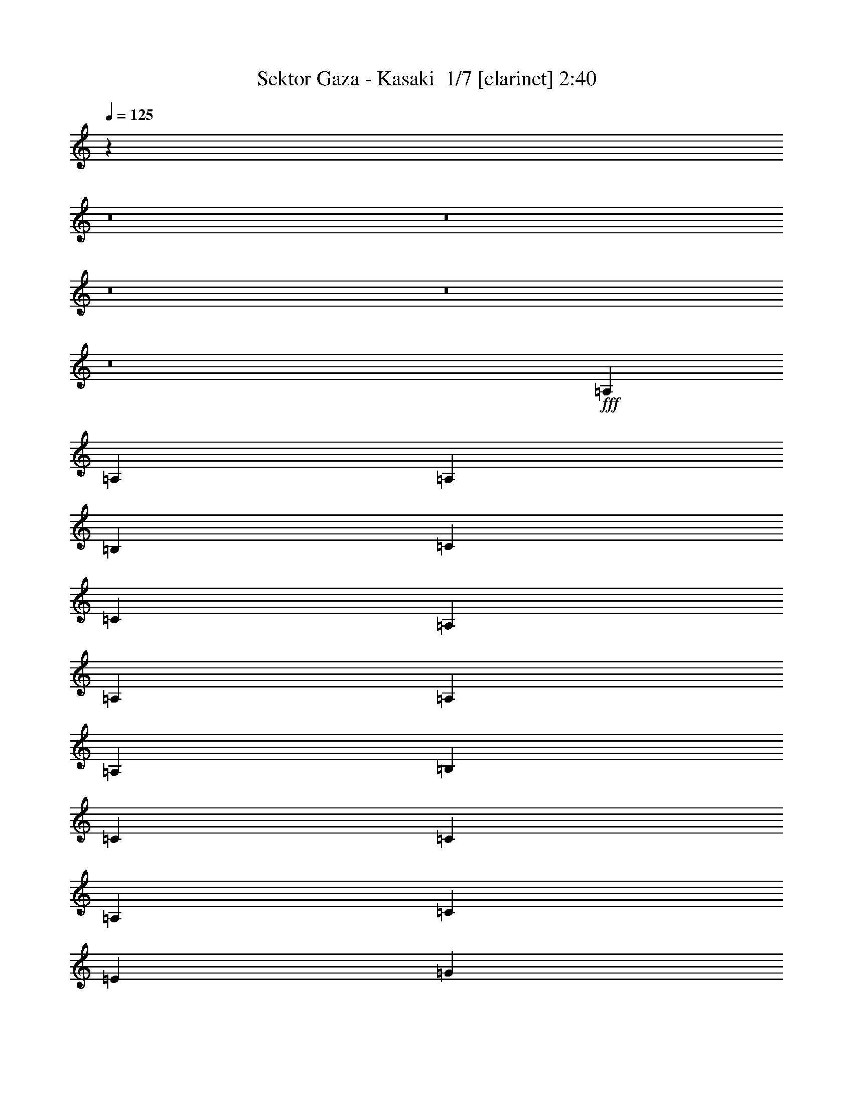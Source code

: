 % Produced with Bruzo's Transcoding Environment 2.0 alpha 
% Transcribed by Bruzo 

X:1
T: Sektor Gaza - Kasaki  1/7 [clarinet] 2:40
Z: Transcribed with BruTE -18 339 1
L: 1/4
Q: 125
K: C
z78823/8000
z8/1
z8/1
z8/1
z8/1
z8/1
+fff+
[=A,3693/8000]
[=A,3693/8000]
[=A,3693/8000]
[=B,3693/8000]
[=C923/2000]
[=C3693/8000]
[=A,3693/4000]
[=A,3693/8000]
[=A,923/2000]
[=A,3693/8000]
[=B,3693/8000]
[=C3693/8000]
[=C3693/8000]
[=A,1477/1600]
[=C3693/4000]
[=E3693/4000]
[=G923/2000]
[=G3693/8000]
[=F3693/8000]
[=E3693/8000]
[=D3693/8000]
[=D923/2000]
[=C3693/8000]
[=B,3693/8000]
[=A,14771/8000]
[=A,3693/8000]
[=A,3693/8000]
[=A,3693/8000]
[=B,3693/8000]
[=C923/2000]
[=C3693/8000]
[=A,3693/4000]
[=A,3693/8000]
[=A,3693/8000]
[=A,923/2000]
[=B,3693/8000]
[=C3693/8000]
[=C3693/8000]
[=A,1477/1600]
[=C3693/4000]
[=E3693/4000]
[=G923/2000]
[=G3693/8000]
[=F3693/8000]
[=E3693/8000]
[=D3693/8000]
[=D3693/8000]
[=C923/2000]
[=B,3693/8000]
[=A,14771/8000]
[=C3693/8000]
[=C3693/8000]
[=C3693/8000]
[=E3693/8000]
[=G923/2000]
[=G3693/8000]
[=F3693/4000]
[=G3693/8000]
[=D3693/8000]
[=D923/2000]
[=E3693/8000]
[=F3693/8000]
[=F3693/8000]
[=E1477/1600]
[=C3693/8000]
[=C3693/8000]
[=C3693/8000]
[=E3693/8000]
[=G923/2000]
[=G3693/8000]
[=F3693/8000]
[=E3693/8000]
[=D3693/8000]
[=D3693/8000]
[=C923/2000]
[=B,3693/8000]
[=A,3469/4000]
z4141/8000
[=B,923/2000]
[=C3693/8000]
[=C3693/8000]
[=C3693/8000]
[=E3693/8000]
[=G923/2000]
[=G3693/8000]
[=F3693/4000]
[=G3693/8000]
[=D3693/8000]
[=D923/2000]
[=E3693/8000]
[=F3693/8000]
[=F3693/8000]
[=E1477/1600]
[=C3693/8000]
[=C3693/8000]
[=C3693/8000]
[=D3693/8000]
[=E3693/8000]
[=E923/2000]
[=D3693/4000]
[=D3693/8000=d3693/8000]
[=D3693/8000=d3693/8000]
[=C923/2000=c923/2000]
[=B,3693/8000=B3693/8000]
[=A,1817/2000=A1817/2000]
z96157/8000
z8/1
z8/1
z8/1
[=A,3693/8000]
[=A,3693/8000]
[=A,3693/8000]
[=B,3693/8000]
[=C923/2000]
[=C3693/8000]
[=A,3693/4000]
[=A,3693/8000]
[=A,923/2000]
[=A,3693/8000]
[=B,3693/8000]
[=C3693/8000]
[=C3693/8000]
[=A,1477/1600]
[=C3693/4000]
[=E3693/4000]
[=G923/2000]
[=G3693/8000]
[=F3693/8000]
[=E3693/8000]
[=D3693/8000]
[=D923/2000]
[=C3693/8000]
[=B,3693/8000]
[=A,14771/8000]
[=A,3693/8000]
[=A,3693/8000]
[=A,3693/8000]
[=B,3693/8000]
[=C923/2000]
[=C3693/8000]
[=A,3693/4000]
[=A,3693/8000]
[=A,923/2000]
[=A,3693/8000]
[=B,3693/8000]
[=C3693/8000]
[=C3693/8000]
[=A,1477/1600]
[=C3693/4000]
[=E3693/4000]
[=G923/2000]
[=G3693/8000]
[=F3693/8000]
[=E3693/8000]
[=D3693/8000]
[=D923/2000]
[=C3693/8000]
[=B,3693/8000]
[=A,14771/8000]
[=C3693/8000]
[=C3693/8000]
[=C3693/8000]
[=E3693/8000]
[=G923/2000]
[=G3693/8000]
[=F3693/4000]
[=G3693/8000]
[=D923/2000]
[=D3693/8000]
[=E3693/8000]
[=F3693/8000]
[=F3693/8000]
[=E1477/1600]
[=C3693/8000]
[=C3693/8000]
[=C3693/8000]
[=E3693/8000]
[=G923/2000]
[=G3693/8000]
[=F3693/8000]
[=E3693/8000]
[=D3693/8000]
[=D923/2000]
[=C3693/8000]
[=B,3693/8000]
[=A,111/125]
z159/320
[=B,923/2000]
[=C3693/8000]
[=C3693/8000]
[=C3693/8000]
[=E3693/8000]
[=G923/2000]
[=G3693/8000]
[=F3693/4000]
[=G3693/8000]
[=D923/2000]
[=D3693/8000]
[=E3693/8000]
[=F3693/8000]
[=F3693/8000]
[=E1477/1600]
[=C3693/8000]
[=C3693/8000]
[=C3693/8000]
[=D3693/8000]
[=E923/2000]
[=E3693/8000]
[=D3693/4000]
[=D3693/8000=d3693/8000]
[=D3693/8000=d3693/8000]
[=C923/2000=c923/2000]
[=B,3693/8000=B3693/8000]
[=A,3467/4000=A3467/4000]
z22497/1600
z8/1
z8/1
[=G,923/2000]
[=A,3693/8000]
[=A,3693/8000]
[=A,3693/8000]
[=B,3693/8000]
[=C3693/8000]
[=C923/2000]
[=A,3693/4000]
[=A,3693/8000]
[=A,3693/8000]
[=A,923/2000]
[=B,3693/8000]
[=C3693/8000]
[=C3693/8000]
[=B,1477/1600]
[=C3693/4000]
[=E3693/4000]
[=G3693/8000]
[=G923/2000]
[=E3693/4000]
[=D3693/8000]
[=D3693/8000]
[=C923/2000]
[=B,3693/8000]
[=A,14771/8000]
[=A,3693/8000]
[=A,3693/8000]
[=A,3693/8000]
[=B,3693/8000]
[=C3693/8000]
[=C923/2000]
[=A,3693/4000]
[=A,3693/8000]
[=A,3693/8000]
[=A,923/2000]
[=B,3693/8000]
[=C3693/8000]
[=C3693/8000]
[=B,1477/1600]
[=C3693/4000]
[=E3693/4000]
[=G3693/8000]
[=G923/2000]
[=E3693/4000]
[=D3693/8000]
[=D3693/8000]
[=C923/2000]
[=B,3693/8000]
[=A,14771/8000]
[=C3693/8000]
[=C3693/8000]
[=C3693/8000]
[=E3693/8000]
[=G3693/8000]
[=G923/2000]
[=F3693/4000]
[=G3693/8000]
[=D3693/8000]
[=D923/2000]
[=E3693/8000]
[=F3693/8000]
[=F3693/8000]
[=E3693/4000]
[=C923/2000]
[=C3693/8000]
[=C3693/8000]
[=E3693/8000]
[=G3693/8000]
[=G923/2000]
[=F3693/8000]
[=E3693/8000]
[=D3693/8000]
[=D3693/8000]
[=C923/2000]
[=B,3693/8000]
[=A,1771/2000]
z799/1600
[=B,3693/8000]
[=C923/2000]
[=C3693/8000]
[=C3693/8000]
[=E3693/8000]
[=G3693/8000]
[=G923/2000]
[=E3693/4000]
[=G3693/8000]
[=D3693/8000]
[=D923/2000]
[=E3693/8000]
[=F3693/8000]
[=F3693/8000]
[=E3693/4000]
[=C923/2000]
[=C3693/8000]
[=C3693/8000]
[=D3693/8000]
[=E3693/8000]
[=E923/2000]
[=D3693/4000]
[=D3693/8000=d3693/8000]
[=D3693/8000=d3693/8000]
[=C923/2000=c923/2000]
[=B,3693/8000=B3693/8000]
[=A,3457/4000=A3457/4000]
z205/16
z8/1
z8/1
z8/1

X:2
T: Sektor Gaza - Kasaki  2/7 [pipgorn] 2:40
Z: Transcribed with BruTE 4 322 8
L: 1/4
Q: 125
K: C
z78823/8000
z8/1
z8/1
z8/1
z8/1
z8/1
+fff+
[=A,3693/8000]
[=A,3693/8000]
[=A,3693/8000]
[=B,3693/8000]
[=C923/2000]
[=C3693/8000]
[=A,3693/4000]
[=A,3693/8000]
[=A,923/2000]
[=A,3693/8000]
[=B,3693/8000]
[=C3693/8000]
[=C3693/8000]
[=A,1477/1600]
[=C3693/4000]
[=E3693/4000]
[=G923/2000]
[=G3693/8000]
[=F3693/8000]
[=E3693/8000]
[=D3693/8000]
[=D923/2000]
[=C3693/8000]
[=B,3693/8000]
[=A,14771/8000]
[=A,3693/8000]
[=A,3693/8000]
[=A,3693/8000]
[=B,3693/8000]
[=C923/2000]
[=C3693/8000]
[=A,3693/4000]
[=A,3693/8000]
[=A,3693/8000]
[=A,923/2000]
[=B,3693/8000]
[=C3693/8000]
[=C3693/8000]
[=A,1477/1600]
[=C3693/4000]
[=E3693/4000]
[=G923/2000]
[=G3693/8000]
[=F3693/8000]
[=E3693/8000]
[=D3693/8000]
[=D3693/8000]
[=C923/2000]
[=B,3693/8000]
[=A,14771/8000]
[=C3693/8000]
[=C3693/8000]
[=C3693/8000]
[=E3693/8000]
[=G923/2000]
[=G3693/8000]
[=F3693/4000]
[=G3693/8000]
[=D3693/8000]
[=D923/2000]
[=E3693/8000]
[=F3693/8000]
[=F3693/8000]
[=E1477/1600]
[=C3693/8000]
[=C3693/8000]
[=C3693/8000]
[=E3693/8000]
[=G923/2000]
[=G3693/8000]
[=F3693/8000]
[=E3693/8000]
[=D3693/8000]
[=D3693/8000]
[=C923/2000]
[=B,3693/8000]
[=A,3469/4000]
z4141/8000
[=B,923/2000]
[=C3693/8000]
[=C3693/8000]
[=C3693/8000]
[=E3693/8000]
[=G923/2000]
[=G3693/8000]
[=F3693/4000]
[=G3693/8000]
[=D3693/8000]
[=D923/2000]
[=E3693/8000]
[=F3693/8000]
[=F3693/8000]
[=E1477/1600]
[=C3693/8000]
[=C3693/8000]
[=C3693/8000]
[=D3693/8000]
[=E3693/8000]
[=E923/2000]
[=D3693/4000]
[=D3693/8000=d3693/8000]
[=D3693/8000=d3693/8000]
[=C923/2000=c923/2000]
[=B,3693/8000=B3693/8000]
[=A,1817/2000=A1817/2000]
z96157/8000
z8/1
z8/1
z8/1
[=A,3693/8000]
[=A,3693/8000]
[=A,3693/8000]
[=B,3693/8000]
[=C923/2000]
[=C3693/8000]
[=A,3693/4000]
[=A,3693/8000]
[=A,923/2000]
[=A,3693/8000]
[=B,3693/8000]
[=C3693/8000]
[=C3693/8000]
[=A,1477/1600]
[=C3693/4000]
[=E3693/4000]
[=G923/2000]
[=G3693/8000]
[=F3693/8000]
[=E3693/8000]
[=D3693/8000]
[=D923/2000]
[=C3693/8000]
[=B,3693/8000]
[=A,14771/8000]
[=A,3693/8000]
[=A,3693/8000]
[=A,3693/8000]
[=B,3693/8000]
[=C923/2000]
[=C3693/8000]
[=A,3693/4000]
[=A,3693/8000]
[=A,923/2000]
[=A,3693/8000]
[=B,3693/8000]
[=C3693/8000]
[=C3693/8000]
[=A,1477/1600]
[=C3693/4000]
[=E3693/4000]
[=G923/2000]
[=G3693/8000]
[=F3693/8000]
[=E3693/8000]
[=D3693/8000]
[=D923/2000]
[=C3693/8000]
[=B,3693/8000]
[=A,14771/8000]
[=C3693/8000]
[=C3693/8000]
[=C3693/8000]
[=E3693/8000]
[=G923/2000]
[=G3693/8000]
[=F3693/4000]
[=G3693/8000]
[=D923/2000]
[=D3693/8000]
[=E3693/8000]
[=F3693/8000]
[=F3693/8000]
[=E1477/1600]
[=C3693/8000]
[=C3693/8000]
[=C3693/8000]
[=E3693/8000]
[=G923/2000]
[=G3693/8000]
[=F3693/8000]
[=E3693/8000]
[=D3693/8000]
[=D923/2000]
[=C3693/8000]
[=B,3693/8000]
[=A,111/125]
z159/320
[=B,923/2000]
[=C3693/8000]
[=C3693/8000]
[=C3693/8000]
[=E3693/8000]
[=G923/2000]
[=G3693/8000]
[=F3693/4000]
[=G3693/8000]
[=D923/2000]
[=D3693/8000]
[=E3693/8000]
[=F3693/8000]
[=F3693/8000]
[=E1477/1600]
[=C3693/8000]
[=C3693/8000]
[=C3693/8000]
[=D3693/8000]
[=E923/2000]
[=E3693/8000]
[=D3693/4000]
[=D3693/8000=d3693/8000]
[=D3693/8000=d3693/8000]
[=C923/2000=c923/2000]
[=B,3693/8000=B3693/8000]
[=A,3467/4000=A3467/4000]
z22497/1600
z8/1
z8/1
[=G,923/2000]
[=A,3693/8000]
[=A,3693/8000]
[=A,3693/8000]
[=B,3693/8000]
[=C3693/8000]
[=C923/2000]
[=A,3693/4000]
[=A,3693/8000]
[=A,3693/8000]
[=A,923/2000]
[=B,3693/8000]
[=C3693/8000]
[=C3693/8000]
[=B,1477/1600]
[=C3693/4000]
[=E3693/4000]
[=G3693/8000]
[=G923/2000]
[=E3693/4000]
[=D3693/8000]
[=D3693/8000]
[=C923/2000]
[=B,3693/8000]
[=A,14771/8000]
[=A,3693/8000]
[=A,3693/8000]
[=A,3693/8000]
[=B,3693/8000]
[=C3693/8000]
[=C923/2000]
[=A,3693/4000]
[=A,3693/8000]
[=A,3693/8000]
[=A,923/2000]
[=B,3693/8000]
[=C3693/8000]
[=C3693/8000]
[=B,1477/1600]
[=C3693/4000]
[=E3693/4000]
[=G3693/8000]
[=G923/2000]
[=E3693/4000]
[=D3693/8000]
[=D3693/8000]
[=C923/2000]
[=B,3693/8000]
[=A,14771/8000]
[=C3693/8000]
[=C3693/8000]
[=C3693/8000]
[=E3693/8000]
[=G3693/8000]
[=G923/2000]
[=F3693/4000]
[=G3693/8000]
[=D3693/8000]
[=D923/2000]
[=E3693/8000]
[=F3693/8000]
[=F3693/8000]
[=E3693/4000]
[=C923/2000]
[=C3693/8000]
[=C3693/8000]
[=E3693/8000]
[=G3693/8000]
[=G923/2000]
[=F3693/8000]
[=E3693/8000]
[=D3693/8000]
[=D3693/8000]
[=C923/2000]
[=B,3693/8000]
[=A,1771/2000]
z799/1600
[=B,3693/8000]
[=C923/2000]
[=C3693/8000]
[=C3693/8000]
[=E3693/8000]
[=G3693/8000]
[=G923/2000]
[=E3693/4000]
[=G3693/8000]
[=D3693/8000]
[=D923/2000]
[=E3693/8000]
[=F3693/8000]
[=F3693/8000]
[=E3693/4000]
[=C923/2000]
[=C3693/8000]
[=C3693/8000]
[=D3693/8000]
[=E3693/8000]
[=E923/2000]
[=D3693/4000]
[=D3693/8000=d3693/8000]
[=D3693/8000=d3693/8000]
[=C923/2000=c923/2000]
[=B,3693/8000=B3693/8000]
[=A,3457/4000=A3457/4000]
z205/16
z8/1
z8/1
z8/1

X:3
T: Sektor Gaza - Kasaki  3/7 [flute] 2:40
Z: Transcribed with BruTE -9 220 4
L: 1/4
Q: 125
K: C
z43957/4000
z8/1
z8/1
z8/1
z8/1
z8/1
z8/1
z8/1
z8/1
z8/1
z8/1
z8/1
z8/1
z8/1
z8/1
z8/1
z8/1
z8/1
z8/1
z8/1
z8/1
z8/1
z8/1
z8/1
z8/1
+fff+
[=G,1/8]
[=A,113/250]
[=A,3693/8000]
[=A,3693/8000]
[=B,3693/8000]
[=C923/2000]
[=C3693/8000]
[=B,1231/8000]
+f+
[=C1231/8000]
[=B,1231/8000]
+fff+
[=A,3693/8000]
[=A,3693/8000]
[=A,3693/8000]
[=A,923/2000]
[=B,3693/8000]
[=C3693/8000]
[=C3693/8000]
[=B,1231/8000]
+f+
[=C1231/8000]
[=B,1231/8000]
+fff+
[=A,923/2000]
[=C3693/4000]
[=C3693/8000]
[=E3693/8000]
[=G923/2000]
[=G3693/8000]
[=F3693/8000]
[=E3693/8000]
[=D3693/8000]
[=D3693/8000]
[=C123/800]
+f+
[=D1231/8000]
[=C1231/8000]
+fff+
[=B,3693/8000]
[=A,14771/8000]
[=C3693/8000]
[=C3693/8000]
[=C3693/8000]
[=D3693/8000]
[=E923/2000]
[=E3693/8000]
[=D1231/8000]
[=E1231/8000]
[=D1231/8000]
[=C3693/8000]
[=C3693/8000]
[=C3693/8000]
[=C923/2000]
[=D3693/8000]
[=E3693/8000]
[=E3693/8000]
[=D1231/8000]
[=E1231/8000]
[=D1231/8000]
[=C923/2000]
[=E3693/8000]
[=E3693/8000]
[=E3693/8000]
[=G3693/8000]
[=c923/2000]
[=c3693/8000]
[=G1231/8000]
[=A1231/8000]
[=G1231/8000]
[=E3693/8000]
[=F3693/8000]
[=F3693/8000]
[=E123/800]
[=F1231/8000]
[=E1231/8000]
[=D3693/8000]
[=A,7297/4000]
z239/16
z8/1
z8/1
z8/1
z8/1
z8/1
z8/1
z8/1
z8/1
z8/1
z8/1

X:4
T: Sektor Gaza - Kasaki  4/7 [horn] 2:40
Z: Transcribed with BruTE 37 180 6
L: 1/4
Q: 125
K: C
z11817/800
+mf+
[=A,5539/4000]
[=C3693/8000]
[=E1477/1600]
[=D3693/4000]
[=C3693/8000]
[=D3693/8000]
[=C923/2000]
[=B,3693/8000]
[=A,3693/4000]
[=G,3693/4000]
[=C5539/4000]
[=E3693/8000]
[=G1477/1600]
[=E3693/4000]
[=D3693/8000]
[=F3693/8000]
[=E923/2000]
[=D3693/8000]
[=E3693/2000]
[=A,5539/4000]
[=C3693/8000]
[=E1477/1600]
[=D3693/4000]
[=C3693/8000]
[=D3693/8000]
[=C3693/8000]
[=B,923/2000]
[=A,3693/4000]
[=G,3693/4000]
[=C5539/4000]
[=E3693/8000]
[=G1477/1600]
[=E3693/4000]
[=D3693/8000]
[=F3693/8000]
[=E3693/8000]
[=D923/2000]
[=A,7381/4000]
z69003/8000
z8/1
z8/1
z8/1
z8/1
z8/1
z8/1
z8/1
[=A,11079/8000]
[=C3693/8000]
[=E1477/1600]
[=D3693/4000]
[=C3693/8000]
[=D3693/8000]
[=C923/2000]
[=B,3693/8000]
[=A,3693/4000]
[=G,1477/1600]
[=C11079/8000]
[=E3693/8000]
[=G1477/1600]
[=E3693/4000]
[=D3693/8000]
[=F3693/8000]
[=E923/2000]
[=D3693/8000]
[=E14771/8000]
[=A,11079/8000]
[=C3693/8000]
[=E1477/1600]
[=D3693/4000]
[=C3693/8000]
[=D3693/8000]
[=C923/2000]
[=B,3693/8000]
[=A,3693/4000]
[=G,1477/1600]
[=C11079/8000]
[=E3693/8000]
[=G1477/1600]
[=E3693/4000]
[=D3693/8000]
[=F3693/8000]
[=E923/2000]
[=D3693/8000]
[=A,3607/2000]
z37179/4000
z8/1
z8/1
z8/1
z8/1
z8/1
z8/1
z8/1
z8/1
z8/1
z8/1
z8/1
z8/1
z8/1
z8/1
z8/1
z8/1
z8/1
z8/1
[=A,5539/4000]
[=C3693/8000]
[=E1477/1600]
[=D3693/4000]
[=C3693/8000]
[=D3693/8000]
[=C923/2000]
[=B,3693/8000]
[=A,3693/4000]
[=G,3693/4000]
[=C5539/4000]
[=E3693/8000]
[=G1477/1600]
[=E3693/4000]
[=D3693/8000]
[=F3693/8000]
[=E3693/8000]
[=D923/2000]
[=E3693/2000]
[=A,5539/4000]
[=C3693/8000]
[=E1477/1600]
[=D3693/4000]
[=C3693/8000]
[=D3693/8000]
[=C3693/8000]
[=B,923/2000]
[=A,3693/4000]
[=G,3693/4000]
[=C5539/4000]
[=E3693/8000]
[=G1477/1600]
[=E3693/4000]
[=D3693/8000]
[=F3693/8000]
[=E3693/8000]
[=D923/2000]
[=A,7287/4000]
z101/16

X:5
T: Sektor Gaza - Kasaki  5/7 [lute of ages] 2:40
Z: Transcribed with BruTE -43 151 2
L: 1/4
Q: 125
K: C
z11817/1600
+f+
[=A,923/2000]
[=A,1847/8000]
[=A,923/4000]
[=A,3693/8000]
[=A,923/4000]
[=A,1847/8000]
[=A,3693/8000]
[=A,923/4000]
[=A,923/4000]
[=A,3693/8000]
[=A,1847/8000]
[=A,923/4000]
[=A,3693/8000]
[=A,923/4000]
[=A,1847/8000]
[=A,923/2000]
[=A,1847/8000]
[=A,923/4000]
[=A,3693/8000]
[=A,923/4000]
[=A,1847/8000]
[=A,3693/8000]
[=A,923/4000]
[=A,1847/8000]
[=A,923/2000]
[=A,1847/8000]
[=A,923/4000]
[=A,3693/8000]
[=A,923/4000]
[=A,1847/8000]
[=A,3693/8000]
[=A,923/4000]
[=A,923/4000]
[=A,3693/8000]
[=A,1847/8000]
[=A,923/4000]
[=G,3693/8000]
[=G,923/4000]
[=G,1847/8000]
[=G,923/2000]
[=G,1847/8000]
[=G,923/4000]
[=G,3693/8000]
[=G,1847/8000]
[=G,923/4000]
[=G,3693/8000]
[=G,923/4000]
[=G,1847/8000]
[=C923/2000]
[=C1847/8000]
[=C923/4000]
[=C3693/8000]
[=C923/4000]
[=C1847/8000]
[=C3693/8000]
[=C923/4000]
[=C923/4000]
[=C3693/8000]
[=C1847/8000]
[=C923/4000]
[=D3693/8000]
[=D923/4000]
[=D1847/8000]
[=D923/2000]
[=D1847/8000]
[=D923/4000]
[=E3693/8000]
[=E1847/8000]
[=E923/4000]
[=E3693/8000]
[=E923/4000]
[=E1847/8000]
[=A,923/2000]
[=A,1847/8000]
[=A,923/4000]
[=A,3693/8000]
[=A,923/4000]
[=A,1847/8000]
[=A,3693/8000]
[=A,923/4000]
[=A,923/4000]
[=A,3693/8000]
[=A,1847/8000]
[=A,923/4000]
[=G,3693/8000]
[=G,923/4000]
[=G,1847/8000]
[=G,3693/8000]
[=G,923/4000]
[=G,923/4000]
[=G,3693/8000]
[=G,1847/8000]
[=G,923/4000]
[=G,3693/8000]
[=G,923/4000]
[=G,1847/8000]
[=C923/2000]
[=C1847/8000]
[=C923/4000]
[=C3693/8000]
[=C923/4000]
[=C1847/8000]
[=C3693/8000]
[=C923/4000]
[=C923/4000]
[=C3693/8000]
[=C1847/8000]
[=C923/4000]
[=E,3693/8000]
[=E,923/4000]
[=E,1847/8000]
[=E,3693/8000]
[=E,923/4000]
[=E,923/4000]
[=A,3693/8000]
[=A,1847/8000]
[=A,923/4000]
[=A,3693/8000]
[=A,923/4000]
[=A,1847/8000]
[=A,923/2000]
[=A,1847/8000]
[=A,923/4000]
[=A,3693/8000]
[=A,923/4000]
[=A,1847/8000]
[=A,3693/8000]
[=A,923/4000]
[=A,923/4000]
[=A,3693/8000]
[=A,1847/8000]
[=A,923/4000]
[=A,3693/8000]
[=A,923/4000]
[=A,1847/8000]
[=A,3693/8000]
[=A,923/4000]
[=A,923/4000]
[=A,3693/8000]
[=A,1847/8000]
[=A,923/4000]
[=A,3693/8000]
[=A,923/4000]
[=A,1847/8000]
[=A,923/2000]
[=A,1847/8000]
[=A,923/4000]
[=A,3693/8000]
[=A,923/4000]
[=A,1847/8000]
[=A,3693/8000]
[=A,923/4000]
[=A,923/4000]
[=A,3693/8000]
[=A,1847/8000]
[=A,923/4000]
[=A,3693/8000]
[=A,923/4000]
[=A,1847/8000]
[=A,3693/8000]
[=A,923/4000]
[=A,923/4000]
[=C3693/8000]
[=C1847/8000]
[=C923/4000]
[=C3693/8000]
[=C923/4000]
[=C1847/8000]
[=C923/2000]
[=C1847/8000]
[=C923/4000]
[=C3693/8000]
[=C923/4000]
[=C1847/8000]
[=G,3693/8000]
[=G,923/4000]
[=G,923/4000]
[=G,3693/8000]
[=G,1847/8000]
[=G,923/4000]
[=A,3693/8000]
[=A,923/4000]
[=A,1847/8000]
[=A,3693/8000]
[=A,923/4000]
[=A,923/4000]
[=A,3693/8000]
[=A,1847/8000]
[=A,923/4000]
[=A,3693/8000]
[=A,923/4000]
[=A,1847/8000]
[=A,923/2000]
[=A,1847/8000]
[=A,923/4000]
[=A,3693/8000]
[=A,923/4000]
[=A,1847/8000]
[=A,3693/8000]
[=A,923/4000]
[=A,1847/8000]
[=A,923/2000]
[=A,1847/8000]
[=A,923/4000]
[=A,3693/8000]
[=A,923/4000]
[=A,1847/8000]
[=A,3693/8000]
[=A,923/4000]
[=A,923/4000]
[=C3693/8000]
[=C1847/8000]
[=C923/4000]
[=C3693/8000]
[=C923/4000]
[=C1847/8000]
[=C923/2000]
[=C1847/8000]
[=C923/4000]
[=C3693/8000]
[=C923/4000]
[=C1847/8000]
[=G,3693/8000]
[=G,923/4000]
[=G,1847/8000]
[=G,923/2000]
[=G,1847/8000]
[=G,923/4000]
[=A,3693/8000]
[=A,923/4000]
[=A,1847/8000]
[=G,1477/1600]
[=C3693/8000]
[=C1847/8000]
[=C923/4000]
[=C3693/4000=G3693/4000=c3693/4000]
[=C923/2000]
[=C1847/8000]
[=C923/4000]
[=C3693/4000=G3693/4000=c3693/4000]
[=G,3693/8000]
[=G,923/4000]
[=G,1847/8000]
[=G,1477/1600=D1477/1600=G1477/1600]
[=G,3693/8000]
[=G,923/4000]
[=G,1847/8000]
[=G,1477/1600=D1477/1600=G1477/1600]
[=A,3693/8000]
[=A,1847/8000]
[=A,923/4000]
[=A,3693/4000=E3693/4000=A3693/4000]
[=A,923/2000]
[=A,1847/8000]
[=A,923/4000]
[=A,3693/4000=E3693/4000=A3693/4000]
[=E,3693/8000]
[=E,923/4000]
[=E,1847/8000]
[=E,1477/1600=B,1477/1600=E1477/1600]
[=A,3693/4000=E3693/4000=A3693/4000]
[=G,1477/1600=D1477/1600=G1477/1600]
[=C3693/8000]
[=C1847/8000]
[=C923/4000]
[=C3693/4000=G3693/4000=c3693/4000]
[=C923/2000]
[=C1847/8000]
[=C923/4000]
[=C3693/4000=G3693/4000=c3693/4000]
[=G,3693/8000]
[=G,923/4000]
[=G,1847/8000]
[=G,1477/1600=D1477/1600=G1477/1600]
[=G,3693/8000]
[=G,923/4000]
[=G,1847/8000]
[=G,1477/1600=D1477/1600=G1477/1600]
[=A,3693/8000]
[=A,1847/8000]
[=A,923/4000]
[=A,3693/4000=E3693/4000=A3693/4000]
[=A,3693/8000]
[=A,923/4000]
[=A,923/4000]
[=A,3693/4000=E3693/4000=A3693/4000]
[=E,3693/8000]
[=E,923/4000]
[=E,1847/8000]
[=E,1477/1600=B,1477/1600=E1477/1600]
[=A,3693/8000]
[=A,923/4000]
[=A,1847/8000]
[=A,1477/1600=E1477/1600=A1477/1600]
[=A,3693/8000]
[=A,1847/8000]
[=A,923/4000]
[=A,3693/8000]
[=A,923/4000]
[=A,1847/8000]
[=A,3693/8000]
[=A,923/4000]
[=A,923/4000]
[=A,3693/8000]
[=A,1847/8000]
[=A,923/4000]
[=G,3693/8000]
[=G,923/4000]
[=G,1847/8000]
[=G,923/2000]
[=G,1847/8000]
[=G,923/4000]
[=G,3693/8000]
[=G,923/4000]
[=G,1847/8000]
[=G,3693/8000]
[=G,923/4000]
[=G,923/4000]
[=C3693/8000]
[=C1847/8000]
[=C923/4000]
[=C3693/8000]
[=C923/4000]
[=C1847/8000]
[=C3693/8000]
[=C923/4000]
[=C923/4000]
[=C3693/8000]
[=C1847/8000]
[=C923/4000]
[=D3693/8000]
[=D923/4000]
[=D1847/8000]
[=D923/2000]
[=D1847/8000]
[=D923/4000]
[=E3693/8000]
[=E923/4000]
[=E1847/8000]
[=E3693/8000]
[=E923/4000]
[=E923/4000]
[=A,3693/8000]
[=A,1847/8000]
[=A,923/4000]
[=A,3693/8000]
[=A,923/4000]
[=A,1847/8000]
[=A,3693/8000]
[=A,923/4000]
[=A,923/4000]
[=A,3693/8000]
[=A,1847/8000]
[=A,923/4000]
[=G,3693/8000]
[=G,923/4000]
[=G,1847/8000]
[=G,923/2000]
[=G,1847/8000]
[=G,923/4000]
[=G,3693/8000]
[=G,923/4000]
[=G,1847/8000]
[=G,3693/8000]
[=G,923/4000]
[=G,923/4000]
[=C3693/8000]
[=C1847/8000]
[=C923/4000]
[=C3693/8000]
[=C923/4000]
[=C1847/8000]
[=C3693/8000]
[=C923/4000]
[=C923/4000]
[=C3693/8000]
[=C1847/8000]
[=C923/4000]
[=E,3693/8000]
[=E,923/4000]
[=E,1847/8000]
[=E,923/2000]
[=E,1847/8000]
[=E,923/4000]
[=A,3693/8000]
[=A,923/4000]
[=A,1847/8000]
[=A,3693/8000]
[=A,923/4000]
[=A,1847/8000]
[=A,923/2000]
[=A,1847/8000]
[=A,923/4000]
[=A,3693/8000]
[=A,923/4000]
[=A,1847/8000]
[=A,3693/8000]
[=A,923/4000]
[=A,923/4000]
[=A,3693/8000]
[=A,1847/8000]
[=A,923/4000]
[=A,3693/8000]
[=A,923/4000]
[=A,1847/8000]
[=A,923/2000]
[=A,1847/8000]
[=A,923/4000]
[=A,3693/8000]
[=A,923/4000]
[=A,1847/8000]
[=A,3693/8000]
[=A,923/4000]
[=A,1847/8000]
[=A,923/2000]
[=A,1847/8000]
[=A,923/4000]
[=A,3693/8000]
[=A,923/4000]
[=A,1847/8000]
[=A,3693/8000]
[=A,923/4000]
[=A,923/4000]
[=A,3693/8000]
[=A,1847/8000]
[=A,923/4000]
[=A,3693/8000]
[=A,923/4000]
[=A,1847/8000]
[=A,923/2000]
[=A,1847/8000]
[=A,923/4000]
[=C3693/8000]
[=C1847/8000]
[=C923/4000]
[=C3693/8000]
[=C923/4000]
[=C1847/8000]
[=C923/2000]
[=C1847/8000]
[=C923/4000]
[=C3693/8000]
[=C923/4000]
[=C1847/8000]
[=G,3693/8000]
[=G,923/4000]
[=G,923/4000]
[=G,3693/8000]
[=G,1847/8000]
[=G,923/4000]
[=A,3693/8000]
[=A,923/4000]
[=A,1847/8000]
[=A,923/2000]
[=A,1847/8000]
[=A,923/4000]
[=A,3693/8000]
[=A,1847/8000]
[=A,923/4000]
[=A,3693/8000]
[=A,923/4000]
[=A,1847/8000]
[=A,923/2000]
[=A,1847/8000]
[=A,923/4000]
[=A,3693/8000]
[=A,923/4000]
[=A,1847/8000]
[=A,3693/8000]
[=A,923/4000]
[=A,923/4000]
[=A,3693/8000]
[=A,1847/8000]
[=A,923/4000]
[=A,3693/8000]
[=A,923/4000]
[=A,1847/8000]
[=A,923/2000]
[=A,1847/8000]
[=A,923/4000]
[=C3693/8000]
[=C1847/8000]
[=C923/4000]
[=C3693/8000]
[=C923/4000]
[=C1847/8000]
[=C923/2000]
[=C1847/8000]
[=C923/4000]
[=C3693/8000]
[=C923/4000]
[=C1847/8000]
[=G,3693/8000]
[=G,923/4000]
[=G,923/4000]
[=G,3693/8000]
[=G,1847/8000]
[=G,923/4000]
[=A,3693/8000]
[=A,923/4000]
[=A,1847/8000]
[=G,3693/8000]
[=G,923/4000]
[=G,923/4000]
[=C3693/8000]
[=C1847/8000]
[=C923/4000]
[=C3693/4000=G3693/4000=c3693/4000]
[=C923/2000]
[=C1847/8000]
[=C923/4000]
[=C3693/4000=G3693/4000=c3693/4000]
[=G,3693/8000]
[=G,923/4000]
[=G,923/4000]
[=G,3693/4000=D3693/4000=G3693/4000]
[=G,3693/8000]
[=G,923/4000]
[=G,1847/8000]
[=G,1477/1600=D1477/1600=G1477/1600]
[=A,3693/8000]
[=A,1847/8000]
[=A,923/4000]
[=A,3693/4000=E3693/4000=A3693/4000]
[=A,923/2000]
[=A,1847/8000]
[=A,923/4000]
[=A,3693/4000=E3693/4000=A3693/4000]
[=E,3693/8000]
[=E,923/4000]
[=E,923/4000]
[=E,3693/4000=B,3693/4000=E3693/4000]
[=A,3693/4000=E3693/4000=A3693/4000]
[=G,1477/1600=D1477/1600=G1477/1600]
[=C3693/8000]
[=C1847/8000]
[=C923/4000]
[=C3693/4000=G3693/4000=c3693/4000]
[=C923/2000]
[=C1847/8000]
[=C923/4000]
[=C3693/4000=G3693/4000=c3693/4000]
[=G,3693/8000]
[=G,923/4000]
[=G,923/4000]
[=G,3693/4000=D3693/4000=G3693/4000]
[=G,3693/8000]
[=G,923/4000]
[=G,1847/8000]
[=G,1477/1600=D1477/1600=G1477/1600]
[=A,3693/8000]
[=A,1847/8000]
[=A,923/4000]
[=A,3693/4000=E3693/4000=A3693/4000]
[=A,923/2000]
[=A,1847/8000]
[=A,923/4000]
[=A,3693/4000=E3693/4000=A3693/4000]
[=E,3693/8000]
[=E,923/4000]
[=E,1847/8000]
[=E,1477/1600=B,1477/1600=E1477/1600]
[=A,3693/8000]
[=A,923/4000]
[=A,1847/8000]
[=A,1477/1600=E1477/1600=A1477/1600]
[=A,3693/8000]
[=A,1847/8000]
[=A,923/4000]
[=A,3693/8000]
[=A,923/4000]
[=A,1847/8000]
[=A,923/2000]
[=A,1847/8000]
[=A,923/4000]
[=A,3693/8000]
[=A,923/4000]
[=A,1847/8000]
[=A,3693/8000]
[=A,923/4000]
[=A,1847/8000]
[=A,923/2000]
[=A,1847/8000]
[=A,923/4000]
[=A,3693/8000]
[=A,923/4000]
[=A,1847/8000]
[=A,3693/8000]
[=A,923/4000]
[=A,923/4000]
[=C3693/8000]
[=C1847/8000]
[=C923/4000]
[=C3693/8000]
[=C923/4000]
[=C1847/8000]
[=C923/2000]
[=C1847/8000]
[=C923/4000]
[=C3693/8000]
[=C923/4000]
[=C1847/8000]
[=D3693/8000]
[=D923/4000]
[=D1847/8000]
[=D923/2000]
[=D1847/8000]
[=D923/4000]
[=E3693/8000]
[=E923/4000]
[=E1847/8000]
[=E3693/8000]
[=E923/4000]
[=E923/4000]
[=A,3693/8000=e3693/8000-]
[=A,1847/8000=e1847/8000-]
[=A,923/4000=e923/4000-]
[=A,3693/8000=e3693/8000-]
[=A,923/4000=e923/4000-]
[=A,1847/8000=e1847/8000]
[=A,923/2000=b923/2000-]
[=A,1847/8000=b1847/8000-]
[=A,923/4000=b923/4000-]
[=A,3693/8000=b3693/8000-]
[=A,1847/8000=b1847/8000-]
[=A,923/4000=b923/4000]
[=A,3693/8000=e3693/8000-]
[=A,923/4000=e923/4000-]
[=A,1847/8000=e1847/8000-]
[=A,923/2000=e923/2000-]
[=A,1847/8000=e1847/8000-]
[=A,923/4000=e923/4000]
[=A,3693/8000=b3693/8000-]
[=A,923/4000=b923/4000-]
[=A,1847/8000=b1847/8000-]
[=A,3693/8000=b3693/8000-]
[=A,923/4000=b923/4000-]
[=A,923/4000=b923/4000]
[=C3693/8000=g3693/8000-]
[=C1847/8000=g1847/8000-]
[=C923/4000=g923/4000-]
[=C3693/8000=g3693/8000-]
[=C923/4000=g923/4000-]
[=C1847/8000=g1847/8000]
[=C923/2000=g923/2000-]
[=C1847/8000=g1847/8000-]
[=C923/4000=g923/4000-]
[=C3693/8000=g3693/8000-]
[=C1847/8000=g1847/8000-]
[=C923/4000=g923/4000]
[=D3693/8000=a3693/8000-]
[=D923/4000=a923/4000-]
[=D1847/8000=a1847/8000-]
[=D923/2000=a923/2000-]
[=D1847/8000=a1847/8000-]
[=D923/4000=a923/4000]
[=E3693/8000=A3693/8000-=a3693/8000-]
[=E923/4000=A923/4000-=a923/4000-]
[=E1847/8000=A1847/8000-=a1847/8000-]
[=E3693/8000=A3693/8000-=a3693/8000-]
[=E923/4000=A923/4000-=a923/4000-]
[=E923/4000=A923/4000=a923/4000]
[=A,3693/8000]
[=A,1847/8000]
[=A,923/4000]
[=A,3693/8000]
[=A,923/4000]
[=A,1847/8000]
[=A,3693/8000]
[=A,923/4000]
[=A,923/4000]
[=A,3693/8000]
[=A,1847/8000]
[=A,923/4000]
[=A,3693/8000]
[=A,923/4000]
[=A,1847/8000]
[=A,923/2000]
[=A,1847/8000]
[=A,923/4000]
[=A,3693/8000]
[=A,923/4000]
[=A,1847/8000]
[=A,3693/8000]
[=A,923/4000]
[=A,923/4000]
[=C3693/8000]
[=C1847/8000]
[=C923/4000]
[=C3693/8000]
[=C923/4000]
[=C1847/8000]
[=C3693/8000]
[=C923/4000]
[=C923/4000]
[=C3693/8000]
[=C1847/8000]
[=C923/4000]
[=G,3693/8000]
[=G,923/4000]
[=G,1847/8000]
[=G,923/2000]
[=G,1847/8000]
[=G,923/4000]
[=A,3693/8000]
[=A,923/4000]
[=A,1847/8000]
[=A,3693/8000]
[=A,923/4000]
[=A,923/4000]
[=A,3693/8000]
[=A,1847/8000]
[=A,923/4000]
[=A,3693/8000]
[=A,923/4000]
[=A,1847/8000]
[=A,3693/8000]
[=A,923/4000]
[=A,923/4000]
[=A,3693/8000]
[=A,1847/8000]
[=A,923/4000]
[=A,3693/8000]
[=A,923/4000]
[=A,1847/8000]
[=A,923/2000]
[=A,1847/8000]
[=A,923/4000]
[=A,3693/8000]
[=A,923/4000]
[=A,1847/8000]
[=A,3693/8000]
[=A,923/4000]
[=A,923/4000]
[=C3693/8000]
[=C1847/8000]
[=C923/4000]
[=C3693/8000]
[=C923/4000]
[=C1847/8000]
[=C3693/8000]
[=C923/4000]
[=C923/4000]
[=C3693/8000]
[=C1847/8000]
[=C923/4000]
[=G,3693/8000]
[=G,923/4000]
[=G,1847/8000]
[=G,923/2000]
[=G,1847/8000]
[=G,923/4000]
[=A,3693/8000]
[=A,923/4000]
[=A,1847/8000]
[=G,3693/8000]
[=G,923/4000]
[=G,923/4000]
[=C3693/8000]
[=C1847/8000]
[=C923/4000]
[=C3693/4000=G3693/4000=c3693/4000]
[=C3693/8000]
[=C923/4000]
[=C923/4000]
[=C3693/4000=G3693/4000=c3693/4000]
[=G,3693/8000]
[=G,923/4000]
[=G,1847/8000]
[=G,1477/1600=D1477/1600=G1477/1600]
[=G,3693/8000]
[=G,923/4000]
[=G,1847/8000]
[=G,3693/4000=D3693/4000=G3693/4000]
[=A,923/2000]
[=A,1847/8000]
[=A,923/4000]
[=A,3693/4000=E3693/4000=A3693/4000]
[=A,3693/8000]
[=A,923/4000]
[=A,923/4000]
[=A,3693/4000=E3693/4000=A3693/4000]
[=E,3693/8000]
[=E,923/4000]
[=E,1847/8000]
[=E,1477/1600=B,1477/1600=E1477/1600]
[=A,3693/4000=E3693/4000=A3693/4000]
[=G,3693/4000=D3693/4000=G3693/4000]
[=C923/2000]
[=C1847/8000]
[=C923/4000]
[=C3693/4000=G3693/4000=c3693/4000]
[=C3693/8000]
[=C923/4000]
[=C923/4000]
[=C3693/4000=G3693/4000=c3693/4000]
[=G,3693/8000]
[=G,923/4000]
[=G,1847/8000]
[=G,1477/1600=D1477/1600=G1477/1600]
[=G,3693/8000]
[=G,923/4000]
[=G,1847/8000]
[=G,3693/4000=D3693/4000=G3693/4000]
[=A,923/2000]
[=A,1847/8000]
[=A,923/4000]
[=A,3693/4000=E3693/4000=A3693/4000]
[=A,3693/8000]
[=A,923/4000]
[=A,923/4000]
[=A,3693/4000=E3693/4000=A3693/4000]
[=E,3693/8000]
[=E,923/4000]
[=E,1847/8000]
[=E,1477/1600=B,1477/1600=E1477/1600]
[=A,3693/8000]
[=A,1847/8000]
[=A,923/4000]
[=A,3693/4000=E3693/4000=A3693/4000]
[=A,923/2000]
[=A,1847/8000]
[=A,923/4000]
[=A,3693/8000]
[=A,923/4000]
[=A,1847/8000]
[=A,3693/8000]
[=A,923/4000]
[=A,923/4000]
[=A,3693/8000]
[=A,1847/8000]
[=A,923/4000]
[=G,3693/8000]
[=G,923/4000]
[=G,1847/8000]
[=G,923/2000]
[=G,1847/8000]
[=G,923/4000]
[=G,3693/8000]
[=G,1847/8000]
[=G,923/4000]
[=G,3693/8000]
[=G,923/4000]
[=G,1847/8000]
[=C923/2000]
[=C1847/8000]
[=C923/4000]
[=C3693/8000]
[=C923/4000]
[=C1847/8000]
[=C3693/8000]
[=C923/4000]
[=C923/4000]
[=C3693/8000]
[=C1847/8000]
[=C923/4000]
[=D3693/8000]
[=D923/4000]
[=D1847/8000]
[=D3693/8000]
[=D923/4000]
[=D923/4000]
[=E3693/8000]
[=E1847/8000]
[=E923/4000]
[=E3693/8000]
[=E923/4000]
[=E1847/8000]
[=A,923/2000]
[=A,1847/8000]
[=A,923/4000]
[=A,3693/8000]
[=A,923/4000]
[=A,1847/8000]
[=A,3693/8000]
[=A,923/4000]
[=A,923/4000]
[=A,3693/8000]
[=A,1847/8000]
[=A,923/4000]
[=G,3693/8000]
[=G,923/4000]
[=G,1847/8000]
[=G,3693/8000]
[=G,923/4000]
[=G,923/4000]
[=G,3693/8000]
[=G,1847/8000]
[=G,923/4000]
[=G,3693/8000]
[=G,923/4000]
[=G,1847/8000]
[=C923/2000]
[=C1847/8000]
[=C923/4000]
[=C3693/8000]
[=C923/4000]
[=C1847/8000]
[=C3693/8000]
[=C923/4000]
[=C923/4000]
[=C3693/8000]
[=C1847/8000]
[=C923/4000]
[=E,3693/8000]
[=E,923/4000]
[=E,1847/8000]
[=E,3693/8000]
[=E,923/4000]
[=E,923/4000]
[=A,7287/4000=E7287/4000]
z101/16

X:6
T: Sektor Gaza - Kasaki  6/7 [theorbo] 2:40
Z: Transcribed with BruTE 3 105 5
L: 1/4
Q: 125
K: C
z11817/1600
+f+
[=A,923/2000]
[=A,1847/8000]
[=A,923/4000]
[=A,3693/8000]
[=A,923/4000]
[=A,1847/8000]
[=A,3693/8000]
[=A,923/4000]
[=A,923/4000]
[=A,3693/8000]
[=A,1847/8000]
[=A,923/4000]
[=A,3693/8000]
[=A,923/4000]
[=A,1847/8000]
[=A,923/2000]
[=A,1847/8000]
[=A,923/4000]
[=A,3693/8000]
[=A,923/4000]
[=A,1847/8000]
[=A,3693/8000]
[=A,923/4000]
[=A,1847/8000]
[=A,923/2000]
[=A,1847/8000]
[=A,923/4000]
[=A,3693/8000]
[=A,923/4000]
[=A,1847/8000]
[=A,3693/8000]
[=A,923/4000]
[=A,923/4000]
[=A,3693/8000]
[=A,1847/8000]
[=A,923/4000]
[=G,3693/8000]
[=G,923/4000]
[=G,1847/8000]
[=G,923/2000]
[=G,1847/8000]
[=G,923/4000]
[=G,3693/8000]
[=G,1847/8000]
[=G,923/4000]
[=G,3693/8000]
[=G,923/4000]
[=G,1847/8000]
[=C923/2000]
[=C1847/8000]
[=C923/4000]
[=C3693/8000]
[=C923/4000]
[=C1847/8000]
[=C3693/8000]
[=C923/4000]
[=C923/4000]
[=C3693/8000]
[=C1847/8000]
[=C923/4000]
[=D3693/8000]
[=D923/4000]
[=D1847/8000]
[=D923/2000]
[=D1847/8000]
[=D923/4000]
[=E3693/8000]
[=E1847/8000]
[=E923/4000]
[=E3693/8000]
[=E923/4000]
[=E1847/8000]
[=A,923/2000]
[=A,1847/8000]
[=A,923/4000]
[=A,3693/8000]
[=A,923/4000]
[=A,1847/8000]
[=A,3693/8000]
[=A,923/4000]
[=A,923/4000]
[=A,3693/8000]
[=A,1847/8000]
[=A,923/4000]
[=G,3693/8000]
[=G,923/4000]
[=G,1847/8000]
[=G,3693/8000]
[=G,923/4000]
[=G,923/4000]
[=G,3693/8000]
[=G,1847/8000]
[=G,923/4000]
[=G,3693/8000]
[=G,923/4000]
[=G,1847/8000]
[=C923/2000]
[=C1847/8000]
[=C923/4000]
[=C3693/8000]
[=C923/4000]
[=C1847/8000]
[=C3693/8000]
[=C923/4000]
[=C923/4000]
[=C3693/8000]
[=C1847/8000]
[=C923/4000]
[=E3693/8000]
[=E923/4000]
[=E1847/8000]
[=E3693/8000]
[=E923/4000]
[=E923/4000]
[=A,3693/8000]
[=A,1847/8000]
[=A,923/4000]
[=A,3693/8000]
[=A,923/4000]
[=A,1847/8000]
[=A,923/2000]
[=A,1847/8000]
[=A,923/4000]
[=A,3693/8000]
[=A,923/4000]
[=A,1847/8000]
[=A,3693/8000]
[=A,923/4000]
[=A,923/4000]
[=A,3693/8000]
[=A,1847/8000]
[=A,923/4000]
[=A,3693/8000]
[=A,923/4000]
[=A,1847/8000]
[=A,3693/8000]
[=A,923/4000]
[=A,923/4000]
[=A,3693/8000]
[=A,1847/8000]
[=A,923/4000]
[=A,3693/8000]
[=A,923/4000]
[=A,1847/8000]
[=A,923/2000]
[=A,1847/8000]
[=A,923/4000]
[=A,3693/8000]
[=A,923/4000]
[=A,1847/8000]
[=A,3693/8000]
[=A,923/4000]
[=A,923/4000]
[=A,3693/8000]
[=A,1847/8000]
[=A,923/4000]
[=A,3693/8000]
[=A,923/4000]
[=A,1847/8000]
[=A,3693/8000]
[=A,923/4000]
[=A,923/4000]
[=C3693/8000]
[=C1847/8000]
[=C923/4000]
[=C3693/8000]
[=C923/4000]
[=C1847/8000]
[=C923/2000]
[=C1847/8000]
[=C923/4000]
[=C3693/8000]
[=C923/4000]
[=C1847/8000]
[=G,3693/8000]
[=G,923/4000]
[=G,923/4000]
[=G,3693/8000]
[=G,1847/8000]
[=G,923/4000]
[=A,3693/8000]
[=A,923/4000]
[=A,1847/8000]
[=A,3693/8000]
[=A,923/4000]
[=A,923/4000]
[=A,3693/8000]
[=A,1847/8000]
[=A,923/4000]
[=A,3693/8000]
[=A,923/4000]
[=A,1847/8000]
[=A,923/2000]
[=A,1847/8000]
[=A,923/4000]
[=A,3693/8000]
[=A,923/4000]
[=A,1847/8000]
[=A,3693/8000]
[=A,923/4000]
[=A,1847/8000]
[=A,923/2000]
[=A,1847/8000]
[=A,923/4000]
[=A,3693/8000]
[=A,923/4000]
[=A,1847/8000]
[=A,3693/8000]
[=A,923/4000]
[=A,923/4000]
[=C3693/8000]
[=C1847/8000]
[=C923/4000]
[=C3693/8000]
[=C923/4000]
[=C1847/8000]
[=C923/2000]
[=C1847/8000]
[=C923/4000]
[=C3693/8000]
[=C923/4000]
[=C1847/8000]
[=G,3693/8000]
[=G,923/4000]
[=G,1847/8000]
[=G,923/2000]
[=G,1847/8000]
[=G,923/4000]
[=A,3693/8000]
[=A,923/4000]
[=A,1847/8000]
[=G,1477/1600]
[=C3693/8000]
[=C1847/8000]
[=C923/4000]
[=C3693/8000]
[=C923/4000]
[=C1847/8000]
[=C923/2000]
[=C1847/8000]
[=C923/4000]
[=C3693/8000]
[=C923/4000]
[=C1847/8000]
[=G,3693/8000]
[=G,923/4000]
[=G,1847/8000]
[=G,923/2000]
[=G,1847/8000]
[=G,923/4000]
[=G,3693/8000]
[=G,923/4000]
[=G,1847/8000]
[=G,3693/8000]
[=G,923/4000]
[=G,923/4000]
[=A,3693/8000]
[=A,1847/8000]
[=A,923/4000]
[=A,3693/8000]
[=A,923/4000]
[=A,1847/8000]
[=A,923/2000]
[=A,1847/8000]
[=A,923/4000]
[=A,3693/8000]
[=A,1847/8000]
[=A,923/4000]
[=E3693/8000]
[=E923/4000]
[=E1847/8000]
[=E923/2000]
[=E1847/8000]
[=E923/4000]
[=A,3693/4000]
[=G,1477/1600]
[=C3693/8000]
[=C1847/8000]
[=C923/4000]
[=C3693/8000]
[=C923/4000]
[=C1847/8000]
[=C923/2000]
[=C1847/8000]
[=C923/4000]
[=C3693/8000]
[=C1847/8000]
[=C923/4000]
[=G,3693/8000]
[=G,923/4000]
[=G,1847/8000]
[=G,923/2000]
[=G,1847/8000]
[=G,923/4000]
[=G,3693/8000]
[=G,923/4000]
[=G,1847/8000]
[=G,3693/8000]
[=G,923/4000]
[=G,923/4000]
[=A,3693/8000]
[=A,1847/8000]
[=A,923/4000]
[=A,3693/8000]
[=A,923/4000]
[=A,1847/8000]
[=A,3693/8000]
[=A,923/4000]
[=A,923/4000]
[=A,3693/8000]
[=A,1847/8000]
[=A,923/4000]
[=E3693/8000]
[=E923/4000]
[=E1847/8000]
[=E923/2000]
[=E1847/8000]
[=E923/4000]
[=A,3693/8000]
[=A,923/4000]
[=A,1847/8000]
[=A,3693/8000]
[=A,923/4000]
[=A,923/4000]
[=A,3693/8000]
[=A,1847/8000]
[=A,923/4000]
[=A,3693/8000]
[=A,923/4000]
[=A,1847/8000]
[=A,3693/8000]
[=A,923/4000]
[=A,923/4000]
[=A,3693/8000]
[=A,1847/8000]
[=A,923/4000]
[=G,3693/8000]
[=G,923/4000]
[=G,1847/8000]
[=G,923/2000]
[=G,1847/8000]
[=G,923/4000]
[=G,3693/8000]
[=G,923/4000]
[=G,1847/8000]
[=G,3693/8000]
[=G,923/4000]
[=G,923/4000]
[=C3693/8000]
[=C1847/8000]
[=C923/4000]
[=C3693/8000]
[=C923/4000]
[=C1847/8000]
[=C3693/8000]
[=C923/4000]
[=C923/4000]
[=C3693/8000]
[=C1847/8000]
[=C923/4000]
[=D3693/8000]
[=D923/4000]
[=D1847/8000]
[=D923/2000]
[=D1847/8000]
[=D923/4000]
[=E3693/8000]
[=E923/4000]
[=E1847/8000]
[=E3693/8000]
[=E923/4000]
[=E923/4000]
[=A,3693/8000]
[=A,1847/8000]
[=A,923/4000]
[=A,3693/8000]
[=A,923/4000]
[=A,1847/8000]
[=A,3693/8000]
[=A,923/4000]
[=A,923/4000]
[=A,3693/8000]
[=A,1847/8000]
[=A,923/4000]
[=G,3693/8000]
[=G,923/4000]
[=G,1847/8000]
[=G,923/2000]
[=G,1847/8000]
[=G,923/4000]
[=G,3693/8000]
[=G,923/4000]
[=G,1847/8000]
[=G,3693/8000]
[=G,923/4000]
[=G,923/4000]
[=C3693/8000]
[=C1847/8000]
[=C923/4000]
[=C3693/8000]
[=C923/4000]
[=C1847/8000]
[=C3693/8000]
[=C923/4000]
[=C923/4000]
[=C3693/8000]
[=C1847/8000]
[=C923/4000]
[=E3693/8000]
[=E923/4000]
[=E1847/8000]
[=E923/2000]
[=E1847/8000]
[=E923/4000]
[=A,3693/8000]
[=A,923/4000]
[=A,1847/8000]
[=A,3693/8000]
[=A,923/4000]
[=A,1847/8000]
[=A,923/2000]
[=A,1847/8000]
[=A,923/4000]
[=A,3693/8000]
[=A,923/4000]
[=A,1847/8000]
[=A,3693/8000]
[=A,923/4000]
[=A,923/4000]
[=A,3693/8000]
[=A,1847/8000]
[=A,923/4000]
[=A,3693/8000]
[=A,923/4000]
[=A,1847/8000]
[=A,923/2000]
[=A,1847/8000]
[=A,923/4000]
[=A,3693/8000]
[=A,923/4000]
[=A,1847/8000]
[=A,3693/8000]
[=A,923/4000]
[=A,1847/8000]
[=A,923/2000]
[=A,1847/8000]
[=A,923/4000]
[=A,3693/8000]
[=A,923/4000]
[=A,1847/8000]
[=A,3693/8000]
[=A,923/4000]
[=A,923/4000]
[=A,3693/8000]
[=A,1847/8000]
[=A,923/4000]
[=A,3693/8000]
[=A,923/4000]
[=A,1847/8000]
[=A,923/2000]
[=A,1847/8000]
[=A,923/4000]
[=C3693/8000]
[=C1847/8000]
[=C923/4000]
[=C3693/8000]
[=C923/4000]
[=C1847/8000]
[=C923/2000]
[=C1847/8000]
[=C923/4000]
[=C3693/8000]
[=C923/4000]
[=C1847/8000]
[=G,3693/8000]
[=G,923/4000]
[=G,923/4000]
[=G,3693/8000]
[=G,1847/8000]
[=G,923/4000]
[=A,3693/8000]
[=A,923/4000]
[=A,1847/8000]
[=A,923/2000]
[=A,1847/8000]
[=A,923/4000]
[=A,3693/8000]
[=A,1847/8000]
[=A,923/4000]
[=A,3693/8000]
[=A,923/4000]
[=A,1847/8000]
[=A,923/2000]
[=A,1847/8000]
[=A,923/4000]
[=A,3693/8000]
[=A,923/4000]
[=A,1847/8000]
[=A,3693/8000]
[=A,923/4000]
[=A,923/4000]
[=A,3693/8000]
[=A,1847/8000]
[=A,923/4000]
[=A,3693/8000]
[=A,923/4000]
[=A,1847/8000]
[=A,923/2000]
[=A,1847/8000]
[=A,923/4000]
[=C3693/8000]
[=C1847/8000]
[=C923/4000]
[=C3693/8000]
[=C923/4000]
[=C1847/8000]
[=C923/2000]
[=C1847/8000]
[=C923/4000]
[=C3693/8000]
[=C923/4000]
[=C1847/8000]
[=G,3693/8000]
[=G,923/4000]
[=G,923/4000]
[=G,3693/8000]
[=G,1847/8000]
[=G,923/4000]
[=A,3693/8000]
[=A,923/4000]
[=A,1847/8000]
[=G,3693/8000]
[=G,923/4000]
[=G,923/4000]
[=C3693/8000]
[=C1847/8000]
[=C923/4000]
[=C3693/8000]
[=C923/4000]
[=C1847/8000]
[=C923/2000]
[=C1847/8000]
[=C923/4000]
[=C3693/8000]
[=C923/4000]
[=C1847/8000]
[=G,3693/8000]
[=G,923/4000]
[=G,923/4000]
[=G,3693/8000]
[=G,1847/8000]
[=G,923/4000]
[=G,3693/8000]
[=G,923/4000]
[=G,1847/8000]
[=G,3693/8000]
[=G,923/4000]
[=G,923/4000]
[=A,3693/8000]
[=A,1847/8000]
[=A,923/4000]
[=A,3693/8000]
[=A,923/4000]
[=A,1847/8000]
[=A,923/2000]
[=A,1847/8000]
[=A,923/4000]
[=A,3693/8000]
[=A,923/4000]
[=A,1847/8000]
[=E3693/8000]
[=E923/4000]
[=E923/4000]
[=E3693/8000]
[=E1847/8000]
[=E923/4000]
[=A,3693/4000]
[=G,1477/1600]
[=C3693/8000]
[=C1847/8000]
[=C923/4000]
[=C3693/8000]
[=C923/4000]
[=C1847/8000]
[=C923/2000]
[=C1847/8000]
[=C923/4000]
[=C3693/8000]
[=C923/4000]
[=C1847/8000]
[=G,3693/8000]
[=G,923/4000]
[=G,923/4000]
[=G,3693/8000]
[=G,1847/8000]
[=G,923/4000]
[=G,3693/8000]
[=G,923/4000]
[=G,1847/8000]
[=G,3693/8000]
[=G,923/4000]
[=G,923/4000]
[=A,3693/8000]
[=A,1847/8000]
[=A,923/4000]
[=A,3693/8000]
[=A,923/4000]
[=A,1847/8000]
[=A,923/2000]
[=A,1847/8000]
[=A,923/4000]
[=A,3693/8000]
[=A,923/4000]
[=A,1847/8000]
[=E3693/8000]
[=E923/4000]
[=E1847/8000]
[=E923/2000]
[=E1847/8000]
[=E923/4000]
[=A,3693/8000]
[=A,923/4000]
[=A,1847/8000]
[=A,3693/8000]
[=A,923/4000]
[=A,923/4000]
[=A,3693/8000]
[=A,1847/8000]
[=A,923/4000]
[=A,3693/8000]
[=A,923/4000]
[=A,1847/8000]
[=A,923/2000]
[=A,1847/8000]
[=A,923/4000]
[=A,3693/8000]
[=A,923/4000]
[=A,1847/8000]
[=A,3693/8000]
[=A,923/4000]
[=A,1847/8000]
[=A,923/2000]
[=A,1847/8000]
[=A,923/4000]
[=A,3693/8000]
[=A,923/4000]
[=A,1847/8000]
[=A,3693/8000]
[=A,923/4000]
[=A,923/4000]
[=C3693/8000]
[=C1847/8000]
[=C923/4000]
[=C3693/8000]
[=C923/4000]
[=C1847/8000]
[=C923/2000]
[=C1847/8000]
[=C923/4000]
[=C3693/8000]
[=C923/4000]
[=C1847/8000]
[=G,3693/8000]
[=G,923/4000]
[=G,1847/8000]
[=G,923/2000]
[=G,1847/8000]
[=G,923/4000]
[=A,3693/8000]
[=A,923/4000]
[=A,1847/8000]
[=A,3693/8000]
[=A,923/4000]
[=A,923/4000]
[=A,3693/8000]
[=A,1847/8000]
[=A,923/4000]
[=A,3693/8000]
[=A,923/4000]
[=A,1847/8000]
[=A,923/2000]
[=A,1847/8000]
[=A,923/4000]
[=A,3693/8000]
[=A,1847/8000]
[=A,923/4000]
[=A,3693/8000]
[=A,923/4000]
[=A,1847/8000]
[=A,923/2000]
[=A,1847/8000]
[=A,923/4000]
[=A,3693/8000]
[=A,923/4000]
[=A,1847/8000]
[=A,3693/8000]
[=A,923/4000]
[=A,923/4000]
[=C3693/8000]
[=C1847/8000]
[=C923/4000]
[=C3693/8000]
[=C923/4000]
[=C1847/8000]
[=C923/2000]
[=C1847/8000]
[=C923/4000]
[=C3693/8000]
[=C1847/8000]
[=C923/4000]
[=G,3693/8000]
[=G,923/4000]
[=G,1847/8000]
[=G,923/2000]
[=G,1847/8000]
[=G,923/4000]
[=A,3693/8000]
[=A,923/4000]
[=A,1847/8000]
[=A,3693/8000]
[=A,923/4000]
[=A,923/4000]
[=A,3693/8000]
[=A,1847/8000]
[=A,923/4000]
[=A,3693/8000]
[=A,923/4000]
[=A,1847/8000]
[=A,3693/8000]
[=A,923/4000]
[=A,923/4000]
[=A,3693/8000]
[=A,1847/8000]
[=A,923/4000]
[=A,3693/8000]
[=A,923/4000]
[=A,1847/8000]
[=A,923/2000]
[=A,1847/8000]
[=A,923/4000]
[=A,3693/8000]
[=A,923/4000]
[=A,1847/8000]
[=A,3693/8000]
[=A,923/4000]
[=A,923/4000]
[=C3693/8000]
[=C1847/8000]
[=C923/4000]
[=C3693/8000]
[=C923/4000]
[=C1847/8000]
[=C3693/8000]
[=C923/4000]
[=C923/4000]
[=C3693/8000]
[=C1847/8000]
[=C923/4000]
[=G,3693/8000]
[=G,923/4000]
[=G,1847/8000]
[=G,923/2000]
[=G,1847/8000]
[=G,923/4000]
[=A,3693/8000]
[=A,923/4000]
[=A,1847/8000]
[=A,3693/8000]
[=A,923/4000]
[=A,923/4000]
[=A,3693/8000]
[=A,1847/8000]
[=A,923/4000]
[=A,3693/8000]
[=A,923/4000]
[=A,1847/8000]
[=A,3693/8000]
[=A,923/4000]
[=A,923/4000]
[=A,3693/8000]
[=A,1847/8000]
[=A,923/4000]
[=A,3693/8000]
[=A,923/4000]
[=A,1847/8000]
[=A,923/2000]
[=A,1847/8000]
[=A,923/4000]
[=A,3693/8000]
[=A,923/4000]
[=A,1847/8000]
[=A,3693/8000]
[=A,923/4000]
[=A,923/4000]
[=C3693/8000]
[=C1847/8000]
[=C923/4000]
[=C3693/8000]
[=C923/4000]
[=C1847/8000]
[=C3693/8000]
[=C923/4000]
[=C923/4000]
[=C3693/8000]
[=C1847/8000]
[=C923/4000]
[=G,3693/8000]
[=G,923/4000]
[=G,1847/8000]
[=G,923/2000]
[=G,1847/8000]
[=G,923/4000]
[=A,3693/8000]
[=A,923/4000]
[=A,1847/8000]
[=G,3693/8000]
[=G,923/4000]
[=G,923/4000]
[=C3693/8000]
[=C1847/8000]
[=C923/4000]
[=C3693/8000]
[=C923/4000]
[=C1847/8000]
[=C3693/8000]
[=C923/4000]
[=C923/4000]
[=C3693/8000]
[=C1847/8000]
[=C923/4000]
[=G,3693/8000]
[=G,923/4000]
[=G,1847/8000]
[=G,923/2000]
[=G,1847/8000]
[=G,923/4000]
[=G,3693/8000]
[=G,923/4000]
[=G,1847/8000]
[=G,3693/8000]
[=G,923/4000]
[=G,1847/8000]
[=A,923/2000]
[=A,1847/8000]
[=A,923/4000]
[=A,3693/8000]
[=A,923/4000]
[=A,1847/8000]
[=A,3693/8000]
[=A,923/4000]
[=A,923/4000]
[=A,3693/8000]
[=A,1847/8000]
[=A,923/4000]
[=E3693/8000]
[=E923/4000]
[=E1847/8000]
[=E923/2000]
[=E1847/8000]
[=E923/4000]
[=A,3693/4000]
[=G,3693/4000]
[=C923/2000]
[=C1847/8000]
[=C923/4000]
[=C3693/8000]
[=C923/4000]
[=C1847/8000]
[=C3693/8000]
[=C923/4000]
[=C923/4000]
[=C3693/8000]
[=C1847/8000]
[=C923/4000]
[=G,3693/8000]
[=G,923/4000]
[=G,1847/8000]
[=G,923/2000]
[=G,1847/8000]
[=G,923/4000]
[=G,3693/8000]
[=G,923/4000]
[=G,1847/8000]
[=G,3693/8000]
[=G,923/4000]
[=G,1847/8000]
[=A,923/2000]
[=A,1847/8000]
[=A,923/4000]
[=A,3693/8000]
[=A,923/4000]
[=A,1847/8000]
[=A,3693/8000]
[=A,923/4000]
[=A,923/4000]
[=A,3693/8000]
[=A,1847/8000]
[=A,923/4000]
[=E3693/8000]
[=E923/4000]
[=E1847/8000]
[=E923/2000]
[=E1847/8000]
[=E923/4000]
[=A,3693/8000]
[=A,1847/8000]
[=A,923/4000]
[=A,3693/8000]
[=A,923/4000]
[=A,1847/8000]
[=A,923/2000]
[=A,1847/8000]
[=A,923/4000]
[=A,3693/8000]
[=A,923/4000]
[=A,1847/8000]
[=A,3693/8000]
[=A,923/4000]
[=A,923/4000]
[=A,3693/8000]
[=A,1847/8000]
[=A,923/4000]
[=G,3693/8000]
[=G,923/4000]
[=G,1847/8000]
[=G,923/2000]
[=G,1847/8000]
[=G,923/4000]
[=G,3693/8000]
[=G,1847/8000]
[=G,923/4000]
[=G,3693/8000]
[=G,923/4000]
[=G,1847/8000]
[=C923/2000]
[=C1847/8000]
[=C923/4000]
[=C3693/8000]
[=C923/4000]
[=C1847/8000]
[=C3693/8000]
[=C923/4000]
[=C923/4000]
[=C3693/8000]
[=C1847/8000]
[=C923/4000]
[=D3693/8000]
[=D923/4000]
[=D1847/8000]
[=D3693/8000]
[=D923/4000]
[=D923/4000]
[=E3693/8000]
[=E1847/8000]
[=E923/4000]
[=E3693/8000]
[=E923/4000]
[=E1847/8000]
[=A,923/2000]
[=A,1847/8000]
[=A,923/4000]
[=A,3693/8000]
[=A,923/4000]
[=A,1847/8000]
[=A,3693/8000]
[=A,923/4000]
[=A,923/4000]
[=A,3693/8000]
[=A,1847/8000]
[=A,923/4000]
[=G,3693/8000]
[=G,923/4000]
[=G,1847/8000]
[=G,3693/8000]
[=G,923/4000]
[=G,923/4000]
[=G,3693/8000]
[=G,1847/8000]
[=G,923/4000]
[=G,3693/8000]
[=G,923/4000]
[=G,1847/8000]
[=C923/2000]
[=C1847/8000]
[=C923/4000]
[=C3693/8000]
[=C923/4000]
[=C1847/8000]
[=C3693/8000]
[=C923/4000]
[=C923/4000]
[=C3693/8000]
[=C1847/8000]
[=C923/4000]
[=E3693/8000]
[=E923/4000]
[=E1847/8000]
[=E3693/8000]
[=E923/4000]
[=E923/4000]
[=A,7287/4000]
z101/16

X:7
T: Sektor Gaza - Kasaki  7/7 [drums] 2:40
Z: Transcribed with BruTE -17 83 7
L: 1/4
Q: 125
K: C
+pp+
[^D,923/2000]
[^D,1847/8000]
[^D,923/4000]
[^D,3693/8000]
[^D,923/4000]
[^D,1847/8000]
[^D,3693/8000]
[^D,923/4000]
[^D,923/4000]
[^D,3693/8000]
[^D,1847/8000]
[^D,923/4000]
[^D,3693/8000]
[^D,923/4000]
[^D,1847/8000]
[^D,923/2000]
[^D,1847/8000]
[^D,923/4000]
[^D,3693/8000]
[^D,923/4000]
[^D,1847/8000]
[^D,3693/8000]
[^D,923/4000]
[^D,1847/8000]
+f+
[^G923/2000^A923/2000]
+mp+
[^A1847/8000]
[^A923/4000]
+f+
[^A3693/8000^a3693/8000]
+mp+
[^A923/4000]
[^A1847/8000]
+f+
[^G3693/8000^A3693/8000]
+mp+
[^A923/4000]
[^A923/4000]
+f+
[^A3693/8000^a3693/8000]
+mp+
[^A1847/8000]
[^A923/4000]
+f+
[^G3693/8000^A3693/8000]
+mp+
[^A923/4000]
[^A1847/8000]
+f+
[^A923/2000^a923/2000]
+mp+
[^A1847/8000]
[^A923/4000]
+f+
[^G3693/8000^A3693/8000]
+mp+
[^A923/4000]
[^A1847/8000]
+f+
[^A3693/8000^a3693/8000]
+mp+
[^A923/4000]
[^A1847/8000]
+f+
[^G923/2000^A923/2000]
+mp+
[^A1847/8000]
[^A923/4000]
+f+
[^A3693/8000^a3693/8000]
+mp+
[^A923/4000]
[^A1847/8000]
+f+
[^G3693/8000^A3693/8000]
+mp+
[^A923/4000]
[^A923/4000]
+f+
[^A3693/8000^a3693/8000]
+mp+
[^A1847/8000]
[^A923/4000]
+f+
[^G3693/8000^A3693/8000]
+mp+
[^A923/4000]
[^A1847/8000]
+f+
[^A923/2000^a923/2000]
+mp+
[^A1847/8000]
[^A923/4000]
+f+
[^G3693/8000^A3693/8000]
+mp+
[^A1847/8000]
[^A923/4000]
+f+
[^A3693/8000^a3693/8000]
+mp+
[^A923/4000]
[^A1847/8000]
+f+
[^G923/2000^A923/2000]
+mp+
[^A1847/8000]
[^A923/4000]
+f+
[^A3693/8000^a3693/8000]
+mp+
[^A923/4000]
[^A1847/8000]
+f+
[^G3693/8000^A3693/8000]
+mp+
[^A923/4000]
[^A923/4000]
+f+
[^A3693/8000^a3693/8000]
+mp+
[^A1847/8000]
[^A923/4000]
+f+
[^G3693/8000^A3693/8000]
+mp+
[^A923/4000]
[^A1847/8000]
+f+
[^A923/2000^a923/2000]
+mp+
[^A1847/8000]
[^A923/4000]
+f+
[^G3693/8000^A3693/8000]
+mp+
[^A1847/8000]
[^A923/4000]
+f+
[^A3693/8000^a3693/8000]
+mp+
[^A923/4000]
[^A1847/8000]
+f+
[^G923/2000^A923/2000]
+mp+
[^A1847/8000]
[^A923/4000]
+f+
[^A3693/8000^a3693/8000]
+mp+
[^A923/4000]
[^A1847/8000]
+f+
[^G3693/8000^A3693/8000]
+mp+
[^A923/4000]
[^A923/4000]
+f+
[^A3693/8000^a3693/8000]
+mp+
[^A1847/8000]
[^A923/4000]
+f+
[^G3693/8000^A3693/8000]
+mp+
[^A923/4000]
[^A1847/8000]
+f+
[^A3693/8000^a3693/8000]
+mp+
[^A923/4000]
[^A923/4000]
+f+
[^G3693/8000^A3693/8000]
+mp+
[^A1847/8000]
[^A923/4000]
+f+
[^A3693/8000^a3693/8000]
+mp+
[^A923/4000]
[^A1847/8000]
+f+
[^G923/2000^A923/2000]
+mp+
[^A1847/8000]
[^A923/4000]
+f+
[^A3693/8000^a3693/8000]
+mp+
[^A923/4000]
[^A1847/8000]
+f+
[^G3693/8000^A3693/8000]
+mp+
[^A923/4000]
[^A923/4000]
+f+
[^A3693/8000^a3693/8000]
+mp+
[^A1847/8000]
[^A923/4000]
+f+
[^G3693/8000^A3693/8000]
+mp+
[^A923/4000]
[^A1847/8000]
+f+
[^A3693/8000^a3693/8000]
+mp+
[^A923/4000]
[^A923/4000]
+f+
[^G3693/8000^A3693/8000]
+mp+
[^A1847/8000]
[^A923/4000]
+f+
[^A3693/8000^a3693/8000]
+mp+
[^A923/4000]
[^A1847/8000]
+f+
[^G923/2000^A923/2000]
+mp+
[^A1847/8000]
[^A923/4000]
+f+
[^A3693/8000^a3693/8000]
+mp+
[^A923/4000]
[^A1847/8000]
+f+
[^G3693/8000^A3693/8000]
+mp+
[^A923/4000]
[^A923/4000]
+f+
[^A3693/8000^a3693/8000]
+mp+
[^A1847/8000]
[^A923/4000]
+f+
[^G3693/8000^A3693/8000]
+fff+
[^F923/4000^A923/4000]
+mp+
[^A1847/8000]
+fff+
[^F923/4000^A923/4000]
[^F1847/8000]
[^F923/4000^A923/4000]
[^F923/4000^A923/4000]
+f+
[=D3693/8000^G3693/8000]
+mp+
[^A1847/8000]
[^A923/4000]
+f+
[^A3693/8000^a3693/8000]
+mp+
[^A923/4000]
[^A1847/8000]
+f+
[^G923/2000^A923/2000]
+mp+
[^A1847/8000]
[^A923/4000]
+f+
[^A3693/8000^a3693/8000]
+mp+
[^A923/4000]
[^A1847/8000]
+f+
[^G3693/8000^A3693/8000]
+mp+
[^A923/4000]
[^A923/4000]
+f+
[^A3693/8000^a3693/8000]
+mp+
[^A1847/8000]
[^A923/4000]
+f+
[^G3693/8000^A3693/8000]
+mp+
[^A923/4000]
[^A1847/8000]
+f+
[^A3693/8000^a3693/8000]
+mp+
[^A923/4000]
[^A923/4000]
+f+
[^G3693/8000^A3693/8000]
+mp+
[^A1847/8000]
[^A923/4000]
+f+
[^A3693/8000^a3693/8000]
+mp+
[^A923/4000]
[^A1847/8000]
+f+
[^G923/2000^A923/2000]
+mp+
[^A1847/8000]
[^A923/4000]
+f+
[^A3693/8000^a3693/8000]
+mp+
[^A923/4000]
[^A1847/8000]
+f+
[^G3693/8000^A3693/8000]
+mp+
[^A923/4000]
[^A923/4000]
+f+
[^A3693/8000^a3693/8000]
+mp+
[^A1847/8000]
[^A923/4000]
+f+
[^G3693/8000^A3693/8000]
+mp+
[^A923/4000]
[^A1847/8000]
+f+
[^A3693/8000^a3693/8000]
+mp+
[^A923/4000]
[^A923/4000]
+f+
[=D3693/8000^G3693/8000]
+mp+
[^A1847/8000]
[^A923/4000]
+f+
[^A3693/8000^a3693/8000]
+mp+
[^A923/4000]
[^A1847/8000]
+f+
[^G923/2000^A923/2000]
+mp+
[^A1847/8000]
[^A923/4000]
+f+
[^A3693/8000^a3693/8000]
+mp+
[^A923/4000]
[^A1847/8000]
+f+
[^G3693/8000^A3693/8000]
+mp+
[^A923/4000]
[^A1847/8000]
+f+
[^A923/2000^a923/2000]
+mp+
[^A1847/8000]
[^A923/4000]
+f+
[^G3693/8000^A3693/8000]
+mp+
[^A923/4000]
[^A1847/8000]
+f+
[^A3693/8000^a3693/8000]
+mp+
[^A923/4000]
[^A923/4000]
+f+
[^G3693/8000^A3693/8000]
+mp+
[^A1847/8000]
[^A923/4000]
+f+
[^A3693/8000^a3693/8000]
+mp+
[^A923/4000]
[^A1847/8000]
+f+
[^G923/2000^A923/2000]
+mp+
[^A1847/8000]
[^A923/4000]
+f+
[^A3693/8000^a3693/8000]
+mp+
[^A923/4000]
[^A1847/8000]
+f+
[^G3693/8000^A3693/8000]
+mp+
[^A923/4000]
[^A1847/8000]
+f+
[^A923/2000^a923/2000]
+mp+
[^A1847/8000]
[^A923/4000]
+f+
[^G3693/8000^A3693/8000]
+mp+
[^A923/4000]
[^A1847/8000]
+f+
[^A3693/8000^a3693/8000]
+mp+
[^A923/4000]
[^A923/4000]
+f+
[^G3693/8000=c3693/8000]
+mp+
[^A1847/8000]
[^A923/4000]
+f+
[^A3693/8000^a3693/8000]
+mp+
[^A923/4000]
[^A1847/8000]
+f+
[^G923/2000^A923/2000]
+mp+
[^A1847/8000]
[^A923/4000]
+f+
[^A3693/8000^a3693/8000]
+mp+
[^A923/4000]
[^A1847/8000]
+f+
[^G3693/8000^A3693/8000]
+mp+
[^A923/4000]
[^A1847/8000]
+f+
[^A923/2000^a923/2000]
+mp+
[^A1847/8000]
[^A923/4000]
+f+
[^G3693/8000^A3693/8000]
+mp+
[^A923/4000]
[^A1847/8000]
+f+
[^A3693/8000^a3693/8000]
+mp+
[^A923/4000]
[^A923/4000]
+f+
[^G3693/8000^A3693/8000]
+mp+
[^A1847/8000]
[^A923/4000]
+f+
[^A3693/8000^a3693/8000]
+mp+
[^A923/4000]
[^A1847/8000]
+f+
[^G923/2000^A923/2000]
+mp+
[^A1847/8000]
[^A923/4000]
+f+
[^A3693/8000^a3693/8000]
+mp+
[^A1847/8000]
[^A923/4000]
+f+
[^G3693/8000^A3693/8000]
+mp+
[^A923/4000]
[^A1847/8000]
+f+
[^A923/2000^a923/2000]
+mp+
[^A1847/8000]
[^A923/4000]
+f+
[^G3693/8000^A3693/8000]
[^A923/4000^a923/4000]
+mp+
[^A1847/8000]
+f+
[^A3693/8000^a3693/8000]
[^A923/4000^a923/4000]
+mp+
[^A923/4000]
+f+
[^G3693/8000^A3693/8000]
+mp+
[^A1847/8000]
[^A923/4000]
+f+
[^A3693/8000^a3693/8000]
+mp+
[^A923/4000]
[^A1847/8000]
+f+
[^G923/2000^A923/2000]
+mp+
[^A1847/8000]
[^A923/4000]
+f+
[^A3693/8000^a3693/8000]
+mp+
[^A1847/8000]
[^A923/4000]
+f+
[^G3693/8000^A3693/8000]
+mp+
[^A923/4000]
[^A1847/8000]
+f+
[^A923/2000^a923/2000]
+mp+
[^A1847/8000]
[^A923/4000]
+f+
[^G3693/8000^A3693/8000]
+mp+
[^A923/4000]
[^A1847/8000]
+f+
[^A3693/8000^a3693/8000]
+mp+
[^A923/4000]
[^A923/4000]
+f+
[^G3693/8000^A3693/8000]
+mp+
[^A1847/8000]
[^A923/4000]
+f+
[^A3693/8000^a3693/8000]
+mp+
[^A923/4000]
[^A1847/8000]
+f+
[^G3693/8000^A3693/8000]
+mp+
[^A923/4000]
[^A923/4000]
+f+
[^A3693/8000^a3693/8000]
+mp+
[^A1847/8000]
[^A923/4000]
+f+
[^G3693/8000^A3693/8000]
+mp+
[^A923/4000]
[^A1847/8000]
+f+
[^A923/2000^a923/2000]
+mp+
[^A1847/8000]
[^A923/4000]
+f+
[^G3693/8000^A3693/8000]
+mp+
[^A923/4000]
[^A1847/8000]
+f+
[^A3693/8000^a3693/8000]
[^A923/4000^a923/4000]
[^A923/4000^a923/4000]
[=D3693/8000^G3693/8000]
+mp+
[^A1847/8000]
[^A923/4000]
+f+
[^A3693/8000^a3693/8000]
+mp+
[^A923/4000]
[^A1847/8000]
+f+
[^G3693/8000^A3693/8000]
+mp+
[^A923/4000]
[^A923/4000]
+f+
[^A3693/8000^a3693/8000]
+mp+
[^A1847/8000]
[^A923/4000]
+f+
[^G3693/8000^A3693/8000]
+mp+
[^A923/4000]
[^A1847/8000]
+f+
[^A923/2000^a923/2000]
+mp+
[^A1847/8000]
[^A923/4000]
+f+
[^G3693/8000^A3693/8000]
+mp+
[^A923/4000]
[^A1847/8000]
+f+
[^A3693/8000^a3693/8000]
+mp+
[^A923/4000]
[^A923/4000]
+f+
[^G3693/8000^A3693/8000]
+mp+
[^A1847/8000]
[^A923/4000]
+f+
[^A3693/8000^a3693/8000]
+mp+
[^A923/4000]
[^A1847/8000]
+f+
[^G3693/8000^A3693/8000]
+mp+
[^A923/4000]
[^A923/4000]
+f+
[^A3693/8000^a3693/8000]
+mp+
[^A1847/8000]
[^A923/4000]
+f+
[^G3693/8000^A3693/8000]
+mp+
[^A923/4000]
[^A1847/8000]
+f+
[^A923/2000^a923/2000]
+mp+
[^A1847/8000]
[^A923/4000]
+f+
[^G3693/8000^A3693/8000]
+mp+
[^A923/4000]
[^A1847/8000]
+f+
[^A3693/8000^a3693/8000]
+mp+
[^A923/4000]
[^A923/4000]
+f+
[=D3693/8000^G3693/8000]
+mp+
[^A1847/8000]
[^A923/4000]
+f+
[^A3693/8000^a3693/8000]
+mp+
[^A923/4000]
[^A1847/8000]
+f+
[^G3693/8000^A3693/8000]
+mp+
[^A923/4000]
[^A923/4000]
+f+
[^A3693/8000^a3693/8000]
+mp+
[^A1847/8000]
[^A923/4000]
+f+
[^G3693/8000^A3693/8000]
+mp+
[^A923/4000]
[^A1847/8000]
+f+
[^A923/2000^a923/2000]
+mp+
[^A1847/8000]
[^A923/4000]
+f+
[^G3693/8000^A3693/8000]
+mp+
[^A923/4000]
[^A1847/8000]
+f+
[^A3693/8000^a3693/8000]
+mp+
[^A923/4000]
[^A923/4000]
+f+
[^G3693/8000^A3693/8000]
+mp+
[^A1847/8000]
[^A923/4000]
+f+
[^A3693/8000^a3693/8000]
+mp+
[^A923/4000]
[^A1847/8000]
+f+
[^G3693/8000^A3693/8000]
+mp+
[^A923/4000]
[^A923/4000]
+f+
[^A3693/8000^a3693/8000]
+mp+
[^A1847/8000]
[^A923/4000]
+f+
[^G3693/8000^A3693/8000]
+mp+
[^A923/4000]
[^A1847/8000]
+f+
[^A923/2000^a923/2000]
+mp+
[^A1847/8000]
[^A923/4000]
+f+
[=D3693/8000^G3693/8000]
+mp+
[^A923/4000]
[^A1847/8000]
+f+
[^A3693/8000^a3693/8000]
+mp+
[^A923/4000]
[^A1847/8000]
+f+
[^G923/2000^A923/2000]
+mp+
[^A1847/8000]
[^A923/4000]
+f+
[^A3693/8000^a3693/8000]
+mp+
[^A923/4000]
[^A1847/8000]
+f+
[^G3693/8000^A3693/8000]
+mp+
[^A923/4000]
[^A923/4000]
+f+
[^A3693/8000^a3693/8000]
[^F1847/8000^A1847/8000]
+mp+
[^A923/4000]
+f+
[^G3693/8000^A3693/8000]
+fff+
[^F923/4000^A923/4000]
+mp+
[^A1847/8000]
+fff+
[^F923/2000^A923/2000^a923/2000]
[^F1847/8000^A1847/8000]
+mp+
[^A923/4000]
+f+
[^G3693/8000=c3693/8000]
+mp+
[^A923/4000]
[^A1847/8000]
+f+
[^A3693/8000^a3693/8000]
+mp+
[^A923/4000]
[^A1847/8000]
+f+
[^G923/2000^A923/2000]
+mp+
[^A1847/8000]
[^A923/4000]
+f+
[^A3693/8000^a3693/8000]
+mp+
[^A923/4000]
[^A1847/8000]
+f+
[^G3693/8000^A3693/8000]
+mp+
[^A923/4000]
[^A923/4000]
+f+
[^A3693/8000^a3693/8000]
+mp+
[^A1847/8000]
[^A923/4000]
+f+
[^G3693/8000^A3693/8000]
+mp+
[^A923/4000]
[^A1847/8000]
+f+
[^A923/2000^a923/2000]
+mp+
[^A1847/8000]
[^A923/4000]
+f+
[^G3693/8000^A3693/8000]
+mp+
[^A1847/8000]
[^A923/4000]
+f+
[^A3693/8000^a3693/8000]
+mp+
[^A923/4000]
[^A1847/8000]
+f+
[^G923/2000^A923/2000]
+mp+
[^A1847/8000]
[^A923/4000]
+f+
[^A3693/8000^a3693/8000]
+mp+
[^A923/4000]
[^A1847/8000]
+f+
[^G3693/8000^A3693/8000]
+mp+
[^A923/4000]
[^A923/4000]
+f+
[^A3693/8000^a3693/8000]
+mp+
[^A1847/8000]
[^A923/4000]
+f+
[^G3693/8000^A3693/8000]
+mp+
[^A923/4000]
[^A1847/8000]
+f+
[^A923/2000^a923/2000]
[^A1847/8000^a1847/8000]
[^A923/4000^a923/4000]
[^G3693/8000=c3693/8000]
+mp+
[^A1847/8000]
[^A923/4000]
+f+
[^A3693/8000^a3693/8000]
+mp+
[^A923/4000]
[^A1847/8000]
+f+
[^G923/2000^A923/2000]
+mp+
[^A1847/8000]
[^A923/4000]
+f+
[^A3693/8000^a3693/8000]
+mp+
[^A923/4000]
[^A1847/8000]
+f+
[^G3693/8000^A3693/8000]
+mp+
[^A923/4000]
[^A923/4000]
+f+
[^A3693/8000^a3693/8000]
+mp+
[^A1847/8000]
[^A923/4000]
+f+
[^G3693/8000^A3693/8000]
+mp+
[^A923/4000]
[^A1847/8000]
+f+
[^A923/2000^a923/2000]
+mp+
[^A1847/8000]
[^A923/4000]
+f+
[^G3693/8000^A3693/8000]
+mp+
[^A1847/8000]
[^A923/4000]
+f+
[^A3693/8000^a3693/8000]
+mp+
[^A923/4000]
[^A1847/8000]
+f+
[^G923/2000^A923/2000]
+mp+
[^A1847/8000]
[^A923/4000]
+f+
[^A3693/8000^a3693/8000]
+mp+
[^A923/4000]
[^A1847/8000]
+f+
[^G3693/8000^A3693/8000]
+mp+
[^A923/4000]
[^A923/4000]
+f+
[^A3693/8000^a3693/8000]
[^D1847/8000^A1847/8000]
+mp+
[^A923/4000]
+f+
[^G3693/8000^A3693/8000]
[^F923/4000^A923/4000]
+mp+
[^A1847/8000]
+f+
[^F3693/8000^A3693/8000^a3693/8000]
[^F923/4000^A923/4000]
+mp+
[^A923/4000]
+f+
[^G3693/8000=c3693/8000]
+mp+
[^A1847/8000]
[^A923/4000]
+f+
[^A3693/8000^a3693/8000]
+mp+
[^A923/4000]
[^A1847/8000]
+f+
[^G923/2000^A923/2000]
+mp+
[^A1847/8000]
[^A923/4000]
+f+
[^A3693/8000^a3693/8000]
+mp+
[^A923/4000]
[^A1847/8000]
+f+
[^G3693/8000^A3693/8000]
+mp+
[^A923/4000]
[^A923/4000]
+f+
[^A3693/8000^a3693/8000]
+mp+
[^A1847/8000]
[^A923/4000]
+f+
[^G3693/8000^A3693/8000]
+mp+
[^A923/4000]
[^A1847/8000]
+f+
[^A3693/8000^a3693/8000]
+mp+
[^A923/4000]
[^A923/4000]
+f+
[^G3693/8000^A3693/8000]
+mp+
[^A1847/8000]
[^A923/4000]
+f+
[^A3693/8000^a3693/8000]
+mp+
[^A923/4000]
[^A1847/8000]
+f+
[^G923/2000^A923/2000]
+mp+
[^A1847/8000]
[^A923/4000]
+f+
[^A3693/8000^a3693/8000]
+mp+
[^A923/4000]
[^A1847/8000]
+f+
[^G3693/8000^A3693/8000]
+mp+
[^A923/4000]
[^A923/4000]
+f+
[^A3693/8000^a3693/8000]
+mp+
[^A1847/8000]
[^A923/4000]
+f+
[^G3693/8000^A3693/8000]
+mp+
[^A923/4000]
[^A1847/8000]
+f+
[^A3693/8000^a3693/8000]
[^A923/4000^a923/4000]
+mp+
[^A923/4000]
+f+
[^G3693/8000=c3693/8000]
+mp+
[^A1847/8000]
[^A923/4000]
+f+
[^A3693/8000^a3693/8000]
+mp+
[^A923/4000]
[^A1847/8000]
+f+
[^G923/2000^A923/2000]
+mp+
[^A1847/8000]
[^A923/4000]
+f+
[^A3693/8000^a3693/8000]
+mp+
[^A923/4000]
[^A1847/8000]
+f+
[^G3693/8000^A3693/8000]
+mp+
[^A923/4000]
[^A923/4000]
+f+
[^A3693/8000^a3693/8000]
+mp+
[^A1847/8000]
[^A923/4000]
+f+
[^G3693/8000^A3693/8000]
+mp+
[^A923/4000]
[^A1847/8000]
+f+
[^A3693/8000^a3693/8000]
+mp+
[^A923/4000]
[^A923/4000]
+f+
[^G3693/8000^A3693/8000]
+mp+
[^A1847/8000]
[^A923/4000]
+f+
[^A3693/8000^a3693/8000]
+mp+
[^A923/4000]
[^A1847/8000]
+f+
[^G923/2000^A923/2000]
+mp+
[^A1847/8000]
[^A923/4000]
+f+
[^A3693/8000^a3693/8000]
+mp+
[^A923/4000]
[^A1847/8000]
+f+
[^G3693/8000^A3693/8000]
+mp+
[^A923/4000]
[^A1847/8000]
+f+
[^A923/2000^a923/2000]
+mp+
[^A1847/8000]
[^A923/4000]
+f+
[^G3693/8000^A3693/8000]
+mp+
[^A923/4000]
[^A1847/8000]
+f+
[^A3693/8000^a3693/8000]
+mp+
[^A923/4000]
[^A923/4000]
+f+
[=D3693/8000^G3693/8000]
+mp+
[^A1847/8000]
[^A923/4000]
+f+
[^A3693/8000^a3693/8000]
+mp+
[^A923/4000]
[^A1847/8000]
+f+
[^G923/2000^A923/2000]
+mp+
[^A1847/8000]
[^A923/4000]
+f+
[^A3693/8000^a3693/8000]
+mp+
[^A923/4000]
[^A1847/8000]
+f+
[^G3693/8000^A3693/8000]
+mp+
[^A923/4000]
[^A1847/8000]
+f+
[^A923/2000^a923/2000]
+mp+
[^A1847/8000]
[^A923/4000]
+f+
[^G3693/8000^A3693/8000]
+mp+
[^A923/4000]
[^A1847/8000]
+f+
[^A3693/8000^a3693/8000]
+mp+
[^A923/4000]
[^A923/4000]
+f+
[^G3693/8000^A3693/8000]
+mp+
[^A1847/8000]
[^A923/4000]
+f+
[^A3693/8000^a3693/8000]
+mp+
[^A923/4000]
[^A1847/8000]
+f+
[^G923/2000^A923/2000]
+mp+
[^A1847/8000]
[^A923/4000]
+f+
[^A3693/8000^a3693/8000]
+mp+
[^A923/4000]
[^A1847/8000]
+f+
[^G3693/8000^A3693/8000]
+mp+
[^A923/4000]
[^A1847/8000]
+f+
[^A923/2000^a923/2000]
+mp+
[^A1847/8000]
[^A923/4000]
+f+
[^G3693/8000^A3693/8000]
+mf+
[^A923/4000^a923/4000]
[^A1847/8000^a1847/8000]
+f+
[^A3693/8000^a3693/8000]
[^A923/4000^a923/4000]
+mp+
[^A923/4000]
+f+
[^G3693/8000=c3693/8000]
+mp+
[^A1847/8000]
[^A923/4000]
+f+
[^A3693/8000^a3693/8000]
+mp+
[^A923/4000]
[^A1847/8000]
+f+
[^G923/2000^A923/2000]
+mp+
[^A1847/8000]
[^A923/4000]
+f+
[^A3693/8000^a3693/8000]
+mp+
[^A1847/8000]
[^A923/4000]
+f+
[^G3693/8000^A3693/8000]
+mp+
[^A923/4000]
[^A1847/8000]
+f+
[^A923/2000^a923/2000]
+mp+
[^A1847/8000]
[^A923/4000]
+f+
[^G3693/8000^A3693/8000]
+mp+
[^A923/4000]
[^A1847/8000]
+f+
[^A3693/8000^a3693/8000]
+mp+
[^A923/4000]
[^A923/4000]
+f+
[^G3693/8000^A3693/8000]
+mp+
[^A1847/8000]
[^A923/4000]
+f+
[^A3693/8000^a3693/8000]
+mp+
[^A923/4000]
[^A1847/8000]
+f+
[^G923/2000^A923/2000]
+mp+
[^A1847/8000]
[^A923/4000]
+f+
[^A3693/8000^a3693/8000]
+mp+
[^A1847/8000]
[^A923/4000]
+f+
[^G3693/8000^A3693/8000]
+mp+
[^A923/4000]
[^A1847/8000]
+f+
[^A923/2000^a923/2000]
+mp+
[^A1847/8000]
[^A923/4000]
+f+
[^G3693/8000^A3693/8000]
+mp+
[^A923/4000]
[^A1847/8000]
+f+
[^A3693/8000^a3693/8000]
+mp+
[^A923/4000]
[^A923/4000]
+f+
[^G3693/8000=c3693/8000]
+mp+
[^A1847/8000]
[^A923/4000]
+f+
[^A3693/8000^a3693/8000]
+mp+
[^A923/4000]
[^A1847/8000]
+f+
[^G3693/8000^A3693/8000]
+mp+
[^A923/4000]
[^A923/4000]
+f+
[^A3693/8000^a3693/8000]
+mp+
[^A1847/8000]
[^A923/4000]
+f+
[^G3693/8000^A3693/8000]
+mp+
[^A923/4000]
[^A1847/8000]
+f+
[^A923/2000^a923/2000]
+mp+
[^A1847/8000]
[^A923/4000]
+f+
[^G3693/8000^A3693/8000]
+mp+
[^A923/4000]
[^A1847/8000]
+f+
[^A3693/8000^a3693/8000]
+mp+
[^A923/4000]
[^A923/4000]
+f+
[^G3693/8000^A3693/8000]
+mp+
[^A1847/8000]
[^A923/4000]
+f+
[^A3693/8000^a3693/8000]
+mp+
[^A923/4000]
[^A1847/8000]
+f+
[^G3693/8000^A3693/8000]
+mp+
[^A923/4000]
[^A923/4000]
+f+
[^A3693/8000^a3693/8000]
+mp+
[^A1847/8000]
[^A923/4000]
+f+
[^G3693/8000^A3693/8000]
+mp+
[^A923/4000]
[^A1847/8000]
+f+
[^A923/2000^a923/2000]
+mp+
[^A1847/8000]
[^A923/4000]
+f+
[^G3693/8000^A3693/8000]
+mp+
[^A923/4000]
[^A1847/8000]
+f+
[^A3693/8000^a3693/8000]
[^A923/4000^a923/4000]
[^A923/4000^a923/4000]
[^G3693/8000=c3693/8000]
+mp+
[^A1847/8000]
[^A923/4000]
+f+
[^A3693/8000^a3693/8000]
+mp+
[^A923/4000]
[^A1847/8000]
+f+
[^G3693/8000^A3693/8000]
+mp+
[^A923/4000]
[^A923/4000]
+f+
[^A3693/8000^a3693/8000]
+mp+
[^A1847/8000]
[^A923/4000]
+f+
[^G3693/8000^A3693/8000]
+mp+
[^A923/4000]
[^A1847/8000]
+f+
[^A923/2000^a923/2000]
+mp+
[^A1847/8000]
[^A923/4000]
+f+
[^G3693/8000^A3693/8000]
+mp+
[^A923/4000]
[^A1847/8000]
+f+
[^A3693/8000^a3693/8000]
+mp+
[^A923/4000]
[^A923/4000]
+f+
[^G3693/8000^A3693/8000]
+mp+
[^A1847/8000]
[^A923/4000]
+f+
[^A3693/8000^a3693/8000]
+mp+
[^A923/4000]
[^A1847/8000]
+f+
[^G3693/8000^A3693/8000]
+mp+
[^A923/4000]
[^A923/4000]
+f+
[^A3693/8000^a3693/8000]
+mp+
[^A1847/8000]
[^A923/4000]
+f+
[^G3693/8000^A3693/8000]
+mp+
[^A923/4000]
[^A1847/8000]
+f+
[^A923/2000^a923/2000]
[^F1847/8000^A1847/8000]
+mp+
[^A923/4000]
+f+
[^G3693/8000^A3693/8000]
[^F923/4000^A923/4000]
+mp+
[^A1847/8000]
+f+
[^F3693/8000^A3693/8000^a3693/8000]
[^F923/4000^A923/4000]
+mp+
[^A923/4000]
+f+
[=D3693/8000^G3693/8000]
+mp+
[^A1847/8000]
[^A923/4000]
+f+
[^A3693/8000^a3693/8000]
+mp+
[^A923/4000]
[^A1847/8000]
+f+
[^G3693/8000^A3693/8000]
+mp+
[^A923/4000]
[^A923/4000]
+f+
[^A3693/8000^a3693/8000]
+mp+
[^A1847/8000]
[^A923/4000]
+f+
[^G3693/8000^A3693/8000]
+mp+
[^A923/4000]
[^A1847/8000]
+f+
[^A923/2000^a923/2000]
+mp+
[^A1847/8000]
[^A923/4000]
+f+
[^G3693/8000^A3693/8000]
+mp+
[^A923/4000]
[^A1847/8000]
+f+
[^A3693/8000^a3693/8000]
+mp+
[^A923/4000]
[^A1847/8000]
+f+
[^G923/2000^A923/2000]
+mp+
[^A1847/8000]
[^A923/4000]
+f+
[^A3693/8000^a3693/8000]
+mp+
[^A923/4000]
[^A1847/8000]
+f+
[^G3693/8000^A3693/8000]
+mp+
[^A923/4000]
[^A923/4000]
+f+
[^A3693/8000^a3693/8000]
+mp+
[^A1847/8000]
[^A923/4000]
+f+
[^G3693/8000^A3693/8000]
+mp+
[^A923/4000]
[^A1847/8000]
+f+
[^A923/2000^a923/2000]
+mp+
[^A1847/8000]
[^A923/4000]
+f+
[^G3693/8000^A3693/8000]
+mp+
[^A923/4000]
[^A1847/8000]
+f+
[^A3693/8000^a3693/8000]
+mp+
[^A923/4000]
[^A1847/8000]
+f+
[=D923/2000^G923/2000]
+mp+
[^A1847/8000]
[^A923/4000]
+f+
[^A3693/8000^a3693/8000]
+mp+
[^A923/4000]
[^A1847/8000]
+f+
[^G3693/8000^A3693/8000]
+mp+
[^A923/4000]
[^A923/4000]
+f+
[^A3693/8000^a3693/8000]
+mp+
[^A1847/8000]
[^A923/4000]
+f+
[^G3693/8000^A3693/8000]
+mp+
[^A923/4000]
[^A1847/8000]
+f+
[^A923/2000^a923/2000]
+mp+
[^A1847/8000]
[^A923/4000]
+f+
[^G3693/8000^A3693/8000]
+mp+
[^A923/4000]
[^A1847/8000]
+f+
[^A3693/8000^a3693/8000]
+mp+
[^A923/4000]
[^A1847/8000]
+f+
[^G923/2000^A923/2000]
+mp+
[^A1847/8000]
[^A923/4000]
+f+
[^A3693/8000^a3693/8000]
+mp+
[^A923/4000]
[^A1847/8000]
+f+
[^G3693/8000^A3693/8000]
+mp+
[^A923/4000]
[^A923/4000]
+f+
[^A3693/8000^a3693/8000]
+mp+
[^A1847/8000]
[^A923/4000]
+f+
[^G3693/8000^A3693/8000]
+mp+
[^A923/4000]
[^A1847/8000]
+f+
[^A923/2000^a923/2000]
+mp+
[^A1847/8000]
[^A923/4000]
+f+
[^G3693/8000^A3693/8000]
+mp+
[^A1847/8000]
[^A923/4000]
+f+
[^A3693/8000^a3693/8000]
+mp+
[^A923/4000]
[^A1847/8000]
+f+
[=D923/2000^G923/2000]
+mp+
[^A1847/8000]
[^A923/4000]
+f+
[^A3693/8000^a3693/8000]
+mp+
[^A923/4000]
[^A1847/8000]
+f+
[^G3693/8000^A3693/8000]
+mp+
[^A923/4000]
[^A923/4000]
+f+
[^A3693/8000^a3693/8000]
+mp+
[^A1847/8000]
[^A923/4000]
+f+
[^G3693/8000^A3693/8000]
+mp+
[^A923/4000]
[^A1847/8000]
+f+
[^A923/2000^a923/2000]
+mp+
[^A1847/8000]
[^A923/4000]
+f+
[^G3693/8000^A3693/8000]
+mp+
[^A1847/8000]
[^A923/4000]
+f+
[^A3693/8000^a3693/8000]
+mp+
[^A923/4000]
[^A1847/8000]
+f+
[^G923/2000^A923/2000]
+mp+
[^A1847/8000]
[^A923/4000]
+f+
[^A3693/8000^a3693/8000]
+mp+
[^A923/4000]
[^A1847/8000]
+f+
[^G3693/8000^A3693/8000]
+mp+
[^A923/4000]
[^A923/4000]
+f+
[^A3693/8000^a3693/8000]
+mp+
[^A1847/8000]
[^A923/4000]
+f+
[^G3693/8000^A3693/8000]
+mp+
[^A923/4000]
[^A1847/8000]
+f+
[^A3693/8000^a3693/8000]
+fff+
[^F923/4000^A923/4000]
+mp+
[^A923/4000]
+f+
[^G3693/8000^A3693/8000]
+fff+
[^F1847/8000^A1847/8000]
+mp+
[^A923/4000]
+fff+
[^F3693/8000^A3693/8000^a3693/8000]
[^F923/4000^A923/4000^a923/4000]
+f+
[^A1847/8000^a1847/8000]
[=D923/2000^G923/2000]
+mp+
[^A1847/8000]
[^A923/4000]
+f+
[^A3693/8000^a3693/8000]
+mp+
[^A923/4000]
[^A1847/8000]
+f+
[^G3693/8000^A3693/8000]
+mp+
[^A923/4000]
[^A923/4000]
+f+
[^A3693/8000^a3693/8000]
+mp+
[^A1847/8000]
[^A923/4000]
+f+
[^G3693/8000^A3693/8000]
+mp+
[^A923/4000]
[^A1847/8000]
+f+
[^A3693/8000^a3693/8000]
+mp+
[^A923/4000]
[^A923/4000]
+f+
[^G3693/8000^A3693/8000]
+mp+
[^A1847/8000]
[^A923/4000]
+f+
[^A3693/8000^a3693/8000]
+mp+
[^A923/4000]
[^A1847/8000]
+f+
[^G923/2000^A923/2000]
+mp+
[^A1847/8000]
[^A923/4000]
+f+
[^A3693/8000^a3693/8000]
+mp+
[^A923/4000]
[^A1847/8000]
+f+
[^G3693/8000^A3693/8000]
+mp+
[^A923/4000]
[^A923/4000]
+f+
[^A3693/8000^a3693/8000]
+mp+
[^A1847/8000]
[^A923/4000]
+f+
[^G3693/8000^A3693/8000]
+mp+
[^A923/4000]
[^A1847/8000]
+f+
[^A3693/8000^a3693/8000]
+mp+
[^A923/4000]
[^A923/4000]
+f+
[=D7287/4000^G7287/4000]
z101/16


